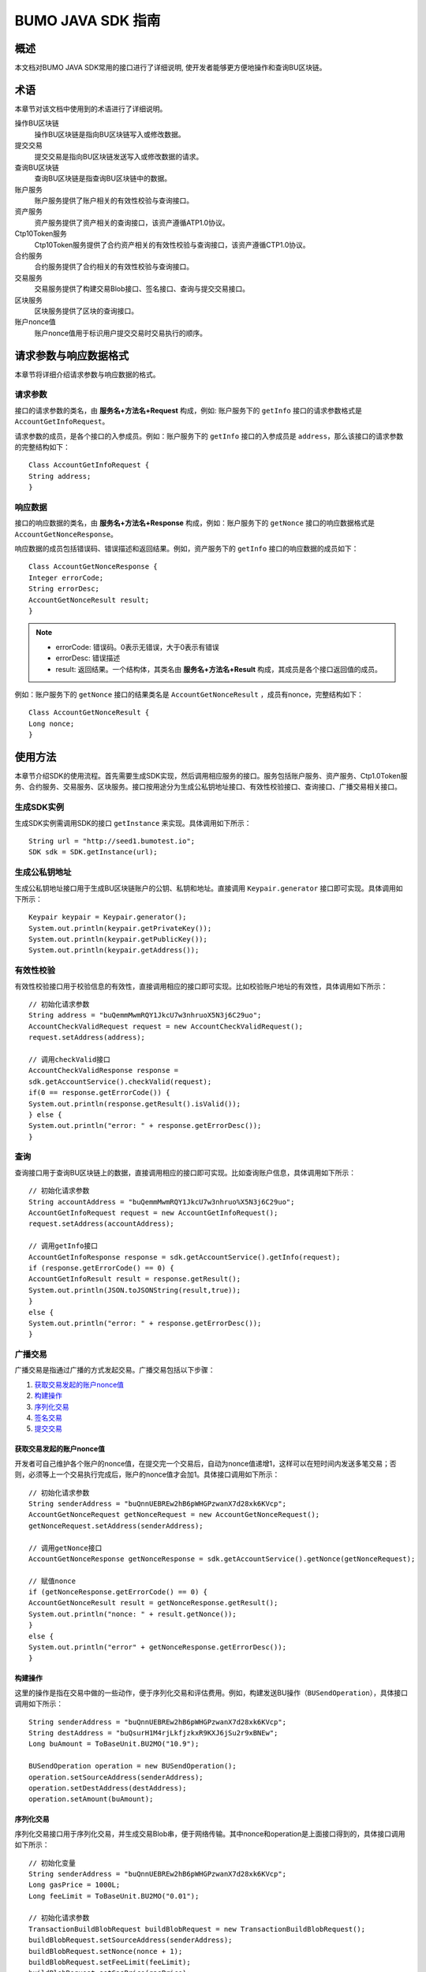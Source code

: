 BUMO JAVA SDK 指南
==================

概述
----

本文档对BUMO JAVA SDK常用的接口进行了详细说明,
使开发者能够更方便地操作和查询BU区块链。

术语
----

本章节对该文档中使用到的术语进行了详细说明。

操作BU区块链
 操作BU区块链是指向BU区块链写入或修改数据。

提交交易
 提交交易是指向BU区块链发送写入或修改数据的请求。

查询BU区块链
 查询BU区块链是指查询BU区块链中的数据。

账户服务
 账户服务提供了账户相关的有效性校验与查询接口。

资产服务
 资产服务提供了资产相关的查询接口，该资产遵循ATP1.0协议。

Ctp10Token服务
  Ctp10Token服务提供了合约资产相关的有效性校验与查询接口，该资产遵循CTP1.0协议。

合约服务 
 合约服务提供了合约相关的有效性校验与查询接口。

交易服务
 交易服务提供了构建交易Blob接口、签名接口、查询与提交交易接口。

区块服务
 区块服务提供了区块的查询接口。

账户nonce值 
 账户nonce值用于标识用户提交交易时交易执行的顺序。

请求参数与响应数据格式
----------------------

本章节将详细介绍请求参数与响应数据的格式。

请求参数
~~~~~~~~

接口的请求参数的类名，由 **服务名+方法名+Request** 构成，例如:
账户服务下的 ``getInfo`` 接口的请求参数格式是 ``AccountGetInfoRequest``。

请求参数的成员，是各个接口的入参成员。例如：账户服务下的 ``getInfo`` 接口的入参成员是 ``address``，那么该接口的请求参数的完整结构如下：

::

   Class AccountGetInfoRequest {
   String address;
   }

响应数据
~~~~~~~~

接口的响应数据的类名，由 **服务名+方法名+Response**
构成，例如：账户服务下的 ``getNonce`` 接口的响应数据格式是 ``AccountGetNonceResponse``。

响应数据的成员包括错误码、错误描述和返回结果。例如，资产服务下的 ``getInfo`` 接口的响应数据的成员如下：

::

   Class AccountGetNonceResponse {
   Integer errorCode;
   String errorDesc;
   AccountGetNonceResult result;
   }

.. note:: - errorCode: 错误码。0表示无错误，大于0表示有错误 
       - errorDesc: 错误描述 
       - result: 返回结果。一个结构体，其类名由 **服务名+方法名+Result** 构成，其成员是各个接口返回值的成员。

例如：账户服务下的 ``getNonce`` 接口的结果类名是 ``AccountGetNonceResult`` ，成员有nonce，完整结构如下：

::

   Class AccountGetNonceResult {
   Long nonce;
   }

使用方法
--------

本章节介绍SDK的使用流程。首先需要生成SDK实现，然后调用相应服务的接口。服务包括账户服务、资产服务、Ctp1.0Token服务、合约服务、交易服务、区块服务。接口按用途分为生成公私钥地址接口、有效性校验接口、查询接口、广播交易相关接口。

生成SDK实例
~~~~~~~~~~~

生成SDK实例需调用SDK的接口 ``getInstance`` 来实现。具体调用如下所示：

::

   String url = "http://seed1.bumotest.io";
   SDK sdk = SDK.getInstance(url);

生成公私钥地址
~~~~~~~~~~~~~~

生成公私钥地址接口用于生成BU区块链账户的公钥、私钥和地址。直接调用 ``Keypair.generator`` 接口即可实现。具体调用如下所示：

::

   Keypair keypair = Keypair.generator();
   System.out.println(keypair.getPrivateKey());
   System.out.println(keypair.getPublicKey());
   System.out.println(keypair.getAddress());

有效性校验
~~~~~~~~~~

有效性校验接口用于校验信息的有效性，直接调用相应的接口即可实现。比如校验账户地址的有效性，具体调用如下所示：

::

   // 初始化请求参数
   String address = "buQemmMwmRQY1JkcU7w3nhruoX5N3j6C29uo";
   AccountCheckValidRequest request = new AccountCheckValidRequest();
   request.setAddress(address);

   // 调用checkValid接口
   AccountCheckValidResponse response =
   sdk.getAccountService().checkValid(request);
   if(0 == response.getErrorCode()) {
   System.out.println(response.getResult().isValid());
   } else {
   System.out.println("error: " + response.getErrorDesc());
   }

查询
~~~~

查询接口用于查询BU区块链上的数据，直接调用相应的接口即可实现。比如查询账户信息，具体调用如下所示：

::

   // 初始化请求参数
   String accountAddress = "buQemmMwmRQY1JkcU7w3nhruo%X5N3j6C29uo";
   AccountGetInfoRequest request = new AccountGetInfoRequest();
   request.setAddress(accountAddress);

   // 调用getInfo接口
   AccountGetInfoResponse response = sdk.getAccountService().getInfo(request);
   if (response.getErrorCode() == 0) {
   AccountGetInfoResult result = response.getResult();
   System.out.println(JSON.toJSONString(result,true));
   }
   else {
   System.out.println("error: " + response.getErrorDesc());
   }

广播交易
~~~~~~~~

广播交易是指通过广播的方式发起交易。广播交易包括以下步骤：

1. `获取交易发起的账户nonce值`_
2. `构建操作`_
3. `序列化交易`_
4. `签名交易`_
5. `提交交易`_

获取交易发起的账户nonce值
^^^^^^^^^^^^^^^^^^^^^^^^^

开发者可自己维护各个账户的nonce值，在提交完一个交易后，自动为nonce值递增1，这样可以在短时间内发送多笔交易；否则，必须等上一个交易执行完成后，账户的nonce值才会加1。具体接口调用如下所示：

::

   // 初始化请求参数
   String senderAddress = "buQnnUEBREw2hB6pWHGPzwanX7d28xk6KVcp";
   AccountGetNonceRequest getNonceRequest = new AccountGetNonceRequest();
   getNonceRequest.setAddress(senderAddress);

   // 调用getNonce接口
   AccountGetNonceResponse getNonceResponse = sdk.getAccountService().getNonce(getNonceRequest);

   // 赋值nonce
   if (getNonceResponse.getErrorCode() == 0) {
   AccountGetNonceResult result = getNonceResponse.getResult();
   System.out.println("nonce: " + result.getNonce());
   }
   else {
   System.out.println("error" + getNonceResponse.getErrorDesc());
   }

构建操作
^^^^^^^^

这里的操作是指在交易中做的一些动作，便于序列化交易和评估费用。例如，构建发送BU操作（``BUSendOperation``），具体接口调用如下所示：

::

   String senderAddress = "buQnnUEBREw2hB6pWHGPzwanX7d28xk6KVcp";
   String destAddress = "buQsurH1M4rjLkfjzkxR9KXJ6jSu2r9xBNEw";
   Long buAmount = ToBaseUnit.BU2MO("10.9");

   BUSendOperation operation = new BUSendOperation();
   operation.setSourceAddress(senderAddress);
   operation.setDestAddress(destAddress);
   operation.setAmount(buAmount);

序列化交易
^^^^^^^^^^

序列化交易接口用于序列化交易，并生成交易Blob串，便于网络传输。其中nonce和operation是上面接口得到的，具体接口调用如下所示：

::

   // 初始化变量
   String senderAddress = "buQnnUEBREw2hB6pWHGPzwanX7d28xk6KVcp";
   Long gasPrice = 1000L;
   Long feeLimit = ToBaseUnit.BU2MO("0.01");

   // 初始化请求参数
   TransactionBuildBlobRequest buildBlobRequest = new TransactionBuildBlobRequest();
   buildBlobRequest.setSourceAddress(senderAddress);
   buildBlobRequest.setNonce(nonce + 1);
   buildBlobRequest.setFeeLimit(feeLimit);
   buildBlobRequest.setGasPrice(gasPrice);
   buildBlobRequest.addOperation(operation);

   // 调用buildBlob接口
   TransactionBuildBlobResponse buildBlobResponse = sdk.getTransactionService().buildBlob(buildBlobRequest);
   if (buildBlobResponse.getErrorCode() == 0) {
   TransactionBuildBlobResult result = buildBlobResponse.getResult();
   System.out.println("txHash: " + result.getHash() + ", blob: " + result.getTransactionBlob());
   } else {
   System.out.println("error: " + buildBlobResponse.getErrorDesc());
   }

签名交易
''''''''

签名交易接口用于交易发起者使用其账户私钥对交易进行签名。其中 ``transactionBlob`` 是上面接口得到的，具体接口调用如下所示：

::

   // 初始化请求参数
   String senderPrivateKey = "privbyQCRp7DLqKtRFCqKQJr81TurTqG6UKXMMtGAmPG3abcM9XHjWvq";
   String []signerPrivateKeyArr = {senderPrivateKey};
   TransactionSignRequest signRequest = new TransactionSignRequest();
   signRequest.setBlob(transactionBlob);
   for (int i = 0; i < signerPrivateKeyArr.length; i++) {
   signRequest.addPrivateKey(signerPrivateKeyArr[i]);
   }

   // 调用sign接口
   TransactionSignResponse signResponse = sdk.getTransactionService().sign(signRequest);
   if (signResponse.getErrorCode() == 0) {
   TransactionSignResult result = signResponse.getResult();
   System.out.println(JSON.toJSONString(result, true));
   } else {
   System.out.println("error: " + signResponse.getErrorDesc());
   }

提交交易
^^^^^^^^

提交交易接口用于向BU区块链发送交易请求，触发交易的执行。其中 ``transactionBlob`` 和 ``signResult`` 是上面接口得到的，具体接口调用如下所示：

::

   // 初始化请求参数
   TransactionSubmitRequest submitRequest = new TransactionSubmitRequest();
   submitRequest.setTransactionBlob(transactionBlob);
   submitRequest.setSignatures(signResult.getSignatures());

   // 调用submit接口
   TransactionSubmitResponse response = sdk.getTransactionService().submit(submitRequest);
   if (0 == response.getErrorCode()) {
   System.out.println("交易广播成功，hash=" + response.getResult().getHash());
   } else {
   System.out.println("error: " + response.getErrorDesc());
   }

账户服务
--------

账户服务提供账户相关的接口，包括6个接口：``checkValid``、``getInfo``、``getNonce``、``getBalance``、``getAssets``、``getMetadata``。

checkValid
~~~~~~~~~~

``checkValid`` 接口用于检查区块链账户地址的有效性。

调用方法如下所示：

::
 
  AccounCheckValidResponse checkValid(AccountCheckValidRequest);

请求参数如下表所示：

+---------+--------+------------------------------+
| 参数    | 类型   | 描述                         |
+=========+========+==============================+
| address | String | 必填，待检查的区块链账户地址 |
+---------+--------+------------------------------+

响应数据如下表所示：

+---------+--------+----------+
| 参数    | 类型   | 描述     |
+=========+========+==========+
| isValid | String | 是否有效 |
+---------+--------+----------+

错误码如下表所示：

+--------------------+--------+----------------------------------+
| 错误信息           | 错误码 | 描述                             |
+====================+========+==================================+
| REQUEST_NULL_ERROR | 12001  | Request parameter cannot be null |
+--------------------+--------+----------------------------------+
| SYSTEM_ERROR       | 20000  | System error                     |
+--------------------+--------+----------------------------------+

具体示例如下所示：

::

   // 初始化请求参数
   String address = "buQemmMwmRQY1JkcU7w3nhruoX5N3j6C29uo";
   AccountCheckValidRequest request = new AccountCheckValidRequest();
   request.setAddress(address);

   // 调用checkValid
   AccountCheckValidResponse response = sdk.getAccountService().checkValid(request);
   if(0 == response.getErrorCode()) {
   System.out.println(response.getResult().isValid());
   } else {
   System.out.println("error: " + response.getErrorDesc());
   }

getInfo
~~~~~~~

``getInfo`` 接口用于获取指定账户的信息。

调用方法如下所示:

::

  AccountGetInfoResponse GetInfo(AccountGetInfoRequest);

请求参数如下表所示:

+---------+--------+------------------------------+
| 参数    | 类型   | 描述                         |
+=========+========+==============================+
| address | String | 必填，待查询的区块链账户地址 |
+---------+--------+------------------------------+

响应数据如下表所示:

+---------------+----------------------+---------------------------+
|       参数    |        类型          |          描述             |
+===============+======================+===========================+
|  address      |        String        |       账户地址            |
+---------------+----------------------+---------------------------+
|  balance      |        Long          | 账户余额，单位MO,         |
|               |                      | 1BU = 10^8 MO，必须大于0  |
+---------------+----------------------+---------------------------+
|  nonce        |        Long          | 账户交易序列号，必须大于0 |
+---------------+----------------------+---------------------------+ 
|  priv         |        `Priv`_       | 账户权限                  |
+---------------+----------------------+---------------------------+ 


错误码如下表所示：

+-----------------------+--------+----------------------------------+
| 错误信息              | 错误码 | 描述                             |
+=======================+========+==================================+
| INVALID_ADDRESS_ERROR | 11006  | Invalid address                  |
+-----------------------+--------+----------------------------------+
| REQUEST_NULL_ERROR    | 12001  | Request parameter cannot be null |
+-----------------------+--------+----------------------------------+
| CONNECTNETWORK_ERROR  | 11007  | Failed to connect network        |
+-----------------------+--------+----------------------------------+
| SYSTEM_ERROR          | 20000  | System error                     |
+-----------------------+--------+----------------------------------+

具体示例如下所示：

::

   // 初始化请求参数
   String accountAddress = "buQemmMwmRQY1JkcU7w3nhruoX5N3j6C29uo";
   AccountGetInfoRequest request = new AccountGetInfoRequest();
   request.setAddress(accountAddress);

   // 调用getInfo接口
   AccountGetInfoResponse response = sdk.getAccountService().getInfo(request);
   if (response.getErrorCode() == 0) {
   AccountGetInfoResult result = response.getResult();
   System.out.println("账户信息: \n" + JSON.toJSONString(result, true));
   } else {
   System.out.println("error: " + response.getErrorDesc());
   }

Priv
^^^^

Priv的具体信息如下表所示：

+---------------+---------------------+-------------------------------------+
|成员           | 类型                |  描述                               |
+===============+=====================+=====================================+
|masterWeight   | Long                | 账户自身权重，大小限制              |
|               |                     | [0,(Integer.MAX_VALUE \*2L + 1)]    |
+---------------+---------------------+-------------------------------------+
|signers        | `Signer`_ []        | 签名者权重列表                      | 
+---------------+---------------------+-------------------------------------+   
|threshold      | `Threshold`_        | 门限                                | 
+---------------+---------------------+-------------------------------------+  


Signer
^^^^^^

Signer的具体信息如下表所示：

+---------+--------+--------------------------------------------------------+
| 成员    | 类型   | 描述                                                   |
+=========+========+========================================================+
| address | String | 签名者区块链账户地址                                   |
+---------+--------+--------------------------------------------------------+
| weight  | Long   | 签名者权重，大小限制[0, (Integer.MAX_VALUE \* 2L + 1)] |
+---------+--------+--------------------------------------------------------+

Threshold
^^^^^^^^^

Threshold的具体信息如下表所示：

+---------------+---------------------+-------------------------------------+
|成员           | 类型                |  描述                               |
+===============+=====================+=====================================+
|txThreshold    | Long                | 交易默认门限，大小限制              |
|               |                     | [0,Long.MAX_VALUE]                  |
+---------------+---------------------+-------------------------------------+
|typeThreshold  | `TypeThreshold`_ [] | 不同类型交易的门限                  | 
+---------------+---------------------+-------------------------------------+ 


TypeThreshold
^^^^^^^^^^^^^

TypeThreshold的具体信息如下表所示：

+-----------+------+-------------------------------------+
| 成员      | 类型 | 描述                                |
+===========+======+=====================================+
| type      | Long | 操作类型，必须大于0                 |
+-----------+------+-------------------------------------+
| threshold | Long | 门限值，大小限制[0, Long.MAX_VALUE] |
+-----------+------+-------------------------------------+

getNonce
~~~~~~~~

getNonce接口用于获取指定账户的nonce值。

调用方法如下所示:

::

  AccountGetNonceResponse getNonce(AccountGetNonceRequest);

请求参数如下表所示:

+---------+--------+------------------------------+
| 参数    | 类型   | 描述                         |
+=========+========+==============================+
| address | String | 必填，待查询的区块链账户地址 |
+---------+--------+------------------------------+

..

响应数据如下表所示:

+-------+------+----------------+
| 参数  | 类型 | 描述           |
+=======+======+================+
| nonce | Long | 账户交易序列号 |
+-------+------+----------------+

..

错误码如下表所示：

+-----------------------+--------+----------------------------------+
| 错误信息              | 错误码 | 描述                             |
+=======================+========+==================================+
| INVALID_ADDRESS_ERROR | 11006  | Invalid address                  |
+-----------------------+--------+----------------------------------+
| REQUEST_NULL_ERROR    | 12001  | Request parameter cannot be null |
+-----------------------+--------+----------------------------------+
| CONNECTNETWORK_ERROR  | 11007  | Failed to connect to the network |
+-----------------------+--------+----------------------------------+
| SYSTEM_ERROR          | 20000  | System error                     |
+-----------------------+--------+----------------------------------+

..

具体示例如下所示：

::

   // 初始化请求参数
   String accountAddress = "buQswSaKDACkrFsnP1wcVsLAUzXQsemauEjf";
   AccountGetNonceRequest request = new AccountGetNonceRequest();
   request.setAddress(accountAddress);

   // 调用getNonce接口
   AccountGetNonceResponse response = sdk.getAccountService().getNonce(request);
   if(0 == response.getErrorCode()){
   System.out.println("账户nonce:" + response.getResult().getNonce());
   } else {
   System.out.println("error: " + response.getErrorDesc());
   }

getBalance
~~~~~~~~~~

``getBalance`` 接口用于获取指定账户的BU余额。

调用方法如下所示：

:: 
  
  AccountGetBalanceResponse getBalance(AccountGetBalanceRequest);

请求参数如下表所示：

+---------+--------+------------------------------+
| 参数    | 类型   | 描述                         |
+=========+========+==============================+
| address | String | 必填，待查询的区块链账户地址 |
+---------+--------+------------------------------+

..

响应数据如下表所示：

+---------+------+----------------------------------+
| 参数    | 类型 | 描述                             |
+=========+======+==================================+
| balance | Long | BU的余额, 单位MO，1 BU = 10^8 MO |
+---------+------+----------------------------------+

..

错误码如下表所示：

+-----------------------+--------+----------------------------------+
| 错误信息              | 错误码 | 描述                             |
+=======================+========+==================================+
| INVALID_ADDRESS_ERROR | 11006  | Invalid address                  |
+-----------------------+--------+----------------------------------+
| REQUEST_NULL_ERROR    | 12001  | Request parameter cannot be null |
+-----------------------+--------+----------------------------------+
| CONNECTNETWORK_ERROR  | 11007  | Failed to connect to the network |
+-----------------------+--------+----------------------------------+
| SYSTEM_ERROR          | 20000  | System error                     |
+-----------------------+--------+----------------------------------+

..

具体示例如下所示：

::

   // 初始化请求参数
   String accountAddress = "buQswSaKDACkrFsnP1wcVsLAUzXQsemauEjf";
   AccountGetBalanceRequest request = new AccountGetBalanceRequest();
   request.setAddress(accountAddress);

   // 调用getBalance接口
   AccountGetBalanceResponse response = sdk.getAccountService().getBalance(request);
   if(0 == response.getErrorCode()){
   AccountGetBalanceResult result = response.getResult();
   System.out.println("BU余额：" + ToBaseUnit.MO2BU(result.getBalance().toString()) + " BU");
   } else {
   System.out.println("error: " + response.getErrorDesc());
   }

getAssets
~~~~~~~~~

``getAssets`` 接口用于获取指定账户的所有资产信息。

调用方法如下所示：

::
  
  AccountGetAssets getAssets(AccountGetAssetsRequest);

请求参数如下表所示：

+---------+--------+------------------------+
| 参数    | 类型   | 描述                   |
+=========+========+========================+
| address | String | 必填，待查询的账户地址 |
+---------+--------+------------------------+

响应数据如下表所示：

+-------+------------------------------------------------------------+----------+
| 参数  | 类型                                                       | 描述     |
+=======+============================================================+==========+
| asset | `AssetInfo`_ []                                            | 账户资产 |
+-------+------------------------------------------------------------+----------+

错误码如下表所示：

+-----------------------+--------+-------------------------------------+
| 错误信息              | 错误码 | 描述                                |
+=======================+========+=====================================+
| INVALID_ADDRESS_ERROR | 11006  | Invalid address                     |
+-----------------------+--------+-------------------------------------+
| REQUEST_NULL_ERROR    | 12001  | Request parameter cannot be null    |
+-----------------------+--------+-------------------------------------+
| CONNECTNETWORK_ERROR  | 11007  | Failed to connect to the network    |
+-----------------------+--------+-------------------------------------+
| NO_ASSET_ERROR        | 11009  | The account does not have the asset |
+-----------------------+--------+-------------------------------------+
| SYSTEM_ERROR          | 20000  | System error                        |
+-----------------------+--------+-------------------------------------+

具体示例如下所示:

::

   // 初始化请求参数
   AccountGetAssetsRequest request = new AccountGetAssetsRequest();
   request.setAddress("buQsurH1M4rjLkfjzkxR9KXJ6jSu2r9xBNEw");

   // 调用getAssets接口
   AccountGetAssetsResponse response = sdk.getAccountService().getAssets(request);
   if (response.getErrorCode() == 0) {
   AccountGetAssetsResult result = response.getResult();
   System.out.println(JSON.toJSONString(result, true));
   } else {
   System.out.println("error: " + response.getErrorDesc());
   }

AssetInfo
^^^^^^^^^

AssetInfo的具体信息如下表所示：

+-------------+--------------------------------------------+--------------+
| 成员        | 类型                                       | 描述         |
+=============+============================================+==============+
| key         | `Key`_                                     | 资产惟一标识 |
+-------------+--------------------------------------------+--------------+
| assetAmount | Long                                       | 资产数量     |
+-------------+--------------------------------------------+--------------+  

Key
^^^

Key的具体信息如下表所示：

+--------+--------+------------------+
| 成员   | 类型   | 描述             |
+========+========+==================+
| code   | String | 资产编码         |
+--------+--------+------------------+
| issuer | String | 资产发行账户地址 |
+--------+--------+------------------+

getMetadata
~~~~~~~~~~~

``getMetadata`` 接口用于获取指定账户的metadata信息。

调用方法如下所示：

::
 
  AccountGetMetadataResponse getMetadata(AccountGetMetadataRequest);

请求参数如下表所示：

+---------+--------+-----------------------------------------+
| 参数    | 类型   | 描述                                    |
+=========+========+=========================================+
| address | String | 必填，待查询的账户地址                  |
+---------+--------+-----------------------------------------+
| key     | String | 选填，metadata关键字，长度限制[1, 1024] |
+---------+--------+-----------------------------------------+

响应数据如下表所示：

+-----------------------+-----------------------------------+-----------------------+
| 参数                  | 类型                              | 描述                  |
+=======================+===================================+=======================+
| metadata              | `MetadataInfo <#metadatainfo>`__  |     账户metadata      |
+-----------------------+-----------------------------------+-----------------------+  

错误码如下表所示:

+-----------------------+--------+----------------------------------------------+
| 错误信息              | 错误码 | 描述                                         |
+=======================+========+==============================================+
| INVALID_ADDRESS_ERROR | 11006  | Invalid address                              |
+-----------------------+--------+----------------------------------------------+
| REQUEST_NULL_ERROR    | 12001  | Request parameter cannot be null             |
+-----------------------+--------+----------------------------------------------+
| CONNECTNETWORK_ERROR  | 11007  | Failed to connect to the network             |
+-----------------------+--------+----------------------------------------------+
| NO_METADATA_ERROR     | 11010  | The account does not have the metadata       |
+-----------------------+--------+----------------------------------------------+
| INVALID_DATAKEY_ERROR | 11011  | The length of key must be between 1 and 1024 |
+-----------------------+--------+----------------------------------------------+
| SYSTEM_ERROR          | 20000  | System error                                 |
+-----------------------+--------+----------------------------------------------+

具体示例如下所示:

::

   // 初始化请求参数
   String accountAddress = "buQsurH1M4rjLkfjzkxR9KXJ6jSu2r9xBNEw";
   AccountGetMetadataRequest request = new AccountGetMetadataRequest();
   request.setAddress(accountAddress);
   request.setKey("20180704");

   // 调用getMetadata接口
   AccountGetMetadataResponse response = sdk.getAccountService().getMetadata(request);
   if (response.getErrorCode() == 0) {
   AccountGetMetadataResult result = response.getResult();
   System.out.println(JSON.toJSONString(result, true));
   } else {
   System.out.println("error: " + response.getErrorDesc());
   }

MetadataInfo
^^^^^^^^^^^^

MetadataInfo的具体信息如下表所示：

+---------+--------+------------------+
| 成员    | 类型   | 描述             |
+=========+========+==================+
| key     | String | metadata的关键词 |
+---------+--------+------------------+
| value   | String | metadata的内容   |
+---------+--------+------------------+
| version | Long   | metadata的版本   |
+---------+--------+------------------+

资产服务
--------

资产服务遵循ATP1.0协议，账户服务提供资产相关的接口，目前有1个接口：``getInfo``。

.. _getinfo-1:

getInfo
~~~~~~~

``getInfo`` 接口用于获取指定账户的指定资产信息。

调用方法如下所示：

::
  
  AssetGetInfoResponse getInfo(AssetGetInfoRequest);

请求参数如下表所示：

+---------+--------+---------------------------------+
| 参数    | 类型   | 描述                            |
+=========+========+=================================+
| address | String | 必填，待查询的账户地址          |
+---------+--------+---------------------------------+
| code    | String | 必填，资产编码，长度限制[1, 64] |
+---------+--------+---------------------------------+
| issuer  | String | 必填，资产发行账户地址          |
+---------+--------+---------------------------------+

..

响应数据如下表所示：

+-------+------------------------------------------------------------+----------+
| 参数  | 类型                                                       | 描述     |
+=======+============================================================+==========+
| asset | `AssetInfo`_ []                                            | 账户资产 |
+-------+------------------------------------------------------------+----------+  

错误码如下表所示：

+-------------------------+-------------------------+------------------+
| 错误信息                | 错误码                  | 描述             |
+=========================+=========================+==================+
| INVALID_ADDRESS_ERROR   | 11006                   | Invalid address  |
+-------------------------+-------------------------+------------------+
| REQUEST_NULL_ERROR      | 12001                   | Request          |
|                         |                         | parameter cannot |
|                         |                         | be null          |
+-------------------------+-------------------------+------------------+
| CONNECTNETWORK_ERROR    | 11007                   | Failed to        |
|                         |                         | connect to the   |
|                         |                         | network          |
+-------------------------+-------------------------+------------------+
| INVALID_ASSET_CODE_ERRO | 11023                   | The length of    |
| R                       |                         | asset code must  |
|                         |                         | be between 1 and |
|                         |                         | 64               |
+-------------------------+-------------------------+------------------+
| INVALID_ISSUER_ADDRESS  | 11027                   | Invalid issuer   |
| _ERROR                  |                         | address          |
+-------------------------+-------------------------+------------------+
| SYSTEM_ERROR            | 20000                   | System error     |
+-------------------------+-------------------------+------------------+

具体示例如下所示：

::

   // 初始化请求参数
   AssetGetInfoRequest request = new AssetGetInfoRequest();
   request.setAddress("buQsurH1M4rjLkfjzkxR9KXJ6jSu2r9xBNEw");
   request.setIssuer("buQBjJD1BSJ7nzAbzdTenAhpFjmxRVEEtmxH");
   request.setCode("HNC");

   // 调用getInfo消息
   AssetGetInfoResponse response = sdk.getAssetService().getInfo(request);
   if (response.getErrorCode() == 0) {
   AssetGetInfoResult result = response.getResult();
   System.out.println(JSON.toJSONString(result, true));
   } else {
   System.out.println("error: " + response.getErrorDesc());
   }

Ctp10Token服务
~~~~~~~~~~~~~~

Ctp10Token服务遵循CTP1.0协议，主要提供合约Token相关的接口，目前有8个接口：``checkValid``、``allowance``、``getInfo``、``getName``、
``getSymbol``、``getDecimals``、``getTotalSupply``、``getBalance``。

.. _checkvalid-1:

checkValid
~~~~~~~~~~

``checkValid`` 接口用于验证合约Token的有效性。

调用方法如下所示：

::
 
  Ctp10TokenCheckValidResponse checkValid(Ctp10TokenCheckValidRequest);

请求参数如下表所示：

+-----------------+--------+-----------------------------+
| 参数            | 类型   | 描述                        |
+=================+========+=============================+
| contractAddress | String | 必填，待验证的Token合约地址 |
+-----------------+--------+-----------------------------+

响应数据如下表所示：

+---------+--------+----------+
| 参数    | 类型   | 描述     |
+=========+========+==========+
| isValid | String | 是否有效 |
+---------+--------+----------+

错误码如下表所示：

+-------------------------------+--------+----------------------------------+
| 错误信息                      | 错误码 | 描述                             |
+===============================+========+==================================+
| INVALID_CONTRACTADDRESS_ERROR | 11037  | Invalid contract address         |
+-------------------------------+--------+----------------------------------+
| REQUEST_NULL_ERROR            | 12001  | Request parameter cannot be null |
+-------------------------------+--------+----------------------------------+
| SYSTEM_ERROR                  | 20000  | System error                     |
+-------------------------------+--------+----------------------------------+

..

   具体示例如下所示：

::

   // 初始化请求参数
   Ctp10TokenCheckValidRequest request = new Ctp10TokenCheckValidRequest();
   request.setContractAddress("buQfnVYgXuMo3rvCEpKA6SfRrDpaz8D8A9Ea");

   // 调用checkValid接口
   Ctp10TokenCheckValidResponse response = sdk.getTokenService().checkValid(request);
   if (response.getErrorCode() == 0) {
   Ctp10TokenCheckValidResult result = response.getResult();
   System.out.println(result.getValid());
   } else {
   System.out.println("error: " + response.getErrorDesc());
   }

allowance
~~~~~~~~~

``allowance`` 接口用于获取spender允许从owner提取的金额。

调用方法如下所示：

::

  Ctp10TokenAllowanceResponse allowance(Ctp10TokenAllowanceRequest);

请求参数如下表所示：

+-----------------+--------+---------------------------------+
| 参数            | 类型   | 描述                            |
+=================+========+=================================+
| contractAddress | String | 必填，合约账户地址              |
+-----------------+--------+---------------------------------+
| tokenOwner      | String | 必填，合约Token的持有者账户地址 |
+-----------------+--------+---------------------------------+
| spender         | String | 必填，被授权账户地址            |
+-----------------+--------+---------------------------------+

响应数据如下表所示：

+-----------+--------+----------------+
| 参数      | 类型   | 描述           |
+===========+========+================+
| allowance | String | 允许提取的金额 |
+-----------+--------+----------------+

错误码如下表所示：

+-------------------------------+--------+----------------------------------+
| 错误信息                      | 错误码 | 描述                             |
+===============================+========+==================================+
| INVALID_CONTRACTADDRESS_ERROR | 11037  | Invalid contract address         |
+-------------------------------+--------+----------------------------------+
| NO_SUCH_TOKEN_ERROR           | 11030  | No such token                    |
+-------------------------------+--------+----------------------------------+
| INVALID_TOKENOWNER_ERRPR      | 11035  | Invalid token owner              |
+-------------------------------+--------+----------------------------------+
| INVALID_SPENDER_ERROR         | 11043  | Invalid spender                  |
+-------------------------------+--------+----------------------------------+
| GET_ALLOWNANCE_ERROR          | 11036  | Failed to get allowance          |
+-------------------------------+--------+----------------------------------+
| REQUEST_NULL_ERROR            | 12001  | Request parameter cannot be null |
+-------------------------------+--------+----------------------------------+
| SYSTEM_ERROR                  | 20000  | System error                     |
+-------------------------------+--------+----------------------------------+

具体示例如下所示：

::

   // 初始化请求参数
   Ctp10TokenAllowanceRequest request = new Ctp10TokenAllowanceRequest();
   request.setContractAddress("buQhdBSkJqERBSsYiUShUZFMZQhXvkdNgnYq");
   request.setTokenOwner("buQnnUEBREw2hB6pWHGPzwanX7d28xk6KVcp");
   request.setSpender("buQnnUEBREw2hB6pWHGPzwanX7d28xk6KVcp");

   // 调用allowance接口
   Ctp10TokenAllowanceResponse response = sdk.getTokenService().allowance(request);
   if (response.getErrorCode() == 0) {
   Ctp10TokenAllowanceResult result = response.getResult();
   System.out.println(JSON.toJSONString(result, true));
   } else {
   System.out.println("error: " + response.getErrorDesc());
   }

getInfo-Ctp10Token
~~~~~~~~~~~~~~~~~~

``getInfo-Ctp10Token`` 接口用于获取合约Token的信息。

调用方法如下所示：

::
 
  Ctp10TokenGetInfoResponse getInfo(Ctp10TokenGetInfoRequest);

请求参数如下表所示：

+-----------------+--------+-----------------------+
| 参数            | 类型   | 描述                  |
+=================+========+=======================+
| contractAddress | String | 待查询的合约Token地址 |
+-----------------+--------+-----------------------+

响应数据如下表所示：

+---------------+---------+-------------------+
| 参数          | 类型    | 描述              |
+===============+=========+===================+
| ctp           | String  | 合约Token版本号   |
+---------------+---------+-------------------+
| symbol        | String  | 合约Token符号     |
+---------------+---------+-------------------+
| decimals      | Integer | 合约数量的精度    |
+---------------+---------+-------------------+
| totalSupply   | String  | 合约的总供应量    |
+---------------+---------+-------------------+
| name          | String  | 合约Token的名称   |
+---------------+---------+-------------------+
| contractOwner | String  | 合约Token的拥有者 |
+---------------+---------+-------------------+

具体错误码如下表所示：

+-------------------------------+--------+----------------------------------+
| 错误信息                      | 错误码 | 描述                             |
+===============================+========+==================================+
| INVALID_CONTRACTADDRESS_ERROR | 11037  | Invalid contract address         |
+-------------------------------+--------+----------------------------------+
| NO_SUCH_TOKEN_ERROR           | 11030  | No such token                    |
+-------------------------------+--------+----------------------------------+
| GET_TOKEN_INFO_ERROR          | 11066  | Failed to get token info         |
+-------------------------------+--------+----------------------------------+
| REQUEST_NULL_ERROR            | 12001  | Request parameter cannot be null |
+-------------------------------+--------+----------------------------------+
| SYSTEM_ERROR                  | 20000  | System error                     |
+-------------------------------+--------+----------------------------------+

具体示例如下所示：

::

   // 初始化请求参数
   Ctp10TokenGetInfoRequest request = new Ctp10TokenGetInfoRequest();
   request.setContractAddress("buQhdBSkJqERBSsYiUShUZFMZQhXvkdNgnYq");

   // 调用getInfo接口
   Ctp10TokenGetInfoResponse response = sdk.getTokenService().getInfo(request);
   if (response.getErrorCode() == 0) {
   Ctp10TokenGetInfoResult result = response.getResult();
   System.out.println(JSON.toJSONString(result, true));
   } else {
   System.out.println("error: " + response.getErrorDesc());
   }

getName
~~~~~~~

``getName`` 接口用于获取合约Token的名称。

调用方法如下所示：

::

  Ctp10TokenGetNameResponse getName(Ctp10TokenGetNameRequest);

请求参数如下表所示：

+-----------------+--------+----------------------+
| 参数            | 类型   | 描述                 |
+=================+========+======================+
| contractAddress | String | 待查询的合约账户地址 |
+-----------------+--------+----------------------+

响应数据如下表所示：

+------+--------+-----------------+
| 参数 | 类型   | 描述            |
+======+========+=================+
| name | String | 合约Token的名称 |
+------+--------+-----------------+

错误码如下表所示：

+-------------------------------+--------+----------------------------------+
| 错误信息                      | 错误码 | 描述                             |
+===============================+========+==================================+
| INVALID_CONTRACTADDRESS_ERROR | 11037  | Invalid contract address         |
+-------------------------------+--------+----------------------------------+
| NO_SUCH_TOKEN_ERROR           | 11030  | No such token                    |
+-------------------------------+--------+----------------------------------+
| GET_TOKEN_INFO_ERROR          | 11066  | Failed to get token info         |
+-------------------------------+--------+----------------------------------+
| REQUEST_NULL_ERROR            | 12001  | Request parameter cannot be null |
+-------------------------------+--------+----------------------------------+
| SYSTEM_ERROR                  | 20000  | System error                     |
+-------------------------------+--------+----------------------------------+

具体示例如下所示：

::

   // 初始化请求参数
   Ctp10TokenGetNameRequest request = new Ctp10TokenGetNameRequest();
   request.setContractAddress("buQhdBSkJqERBSsYiUShUZFMZQhXvkdNgnYq");

   // 调用getName接口
   Ctp10TokenGetNameResponse response = sdk.getTokenService().getName(request);
   if (response.getErrorCode() == 0) {
   Ctp10TokenGetNameResult result = response.getResult();
   System.out.println(result.getName());
   } else {
   System.out.println("error: " + response.getErrorDesc());
   }

getSymbol
~~~~~~~~~

``getSymbol`` 接口用于获取合约Token的符号。

调用方法如下所示：

::

 Ctp10TokenGetSymbolResponse getSymbol (Ctp10TokenGetSymbolRequest);

请求参数如下表所示：

+-----------------+--------+----------------------+
| 参数            | 类型   | 描述                 |
+=================+========+======================+
| contractAddress | String | 待查询的合约账户地址 |
+-----------------+--------+----------------------+

响应数据如下表所示：

+--------+--------+-----------------+
| 参数   | 类型   | 描述            |
+========+========+=================+
| symbol | String | 合约Token的符号 |
+--------+--------+-----------------+

错误码如下表所示：

+-------------------------------+--------+----------------------------------+
| 错误信息                      | 错误码 | 描述                             |
+===============================+========+==================================+
| INVALID_CONTRACTADDRESS_ERROR | 11037  | Invalid contract address         |
+-------------------------------+--------+----------------------------------+
| NO_SUCH_TOKEN_ERROR           | 11030  | No such token                    |
+-------------------------------+--------+----------------------------------+
| GET_TOKEN_INFO_ERROR          | 11066  | Failed to get token info         |
+-------------------------------+--------+----------------------------------+
| REQUEST_NULL_ERROR            | 12001  | Request parameter cannot be null |
+-------------------------------+--------+----------------------------------+
| SYSTEM_ERROR                  | 20000  | System error                     |
+-------------------------------+--------+----------------------------------+

具体示例如下所示：

::

   // 初始化请求参数
   Ctp10TokenGetSymbolRequest request = new Ctp10TokenGetSymbolRequest();
   request.setContractAddress("buQhdBSkJqERBSsYiUShUZFMZQhXvkdNgnYq");

   // 调用getSymbol接口
   Ctp10TokenGetSymbolResponse response = sdk.getTokenService().getSymbol(request);
   if (response.getErrorCode() == 0) {
   Ctp10TokenGetSymbolResult result = response.getResult();
   System.out.println(result.getSymbol());
   } else {
   System.out.println("error: " + response.getErrorDesc());
   }

getDecimals
~~~~~~~~~~~

``getDecimals`` 接口用于获取合约Token的精度。

调用方法如下所示：

::

  Ctp10TokenGetDecimalsResponse getDecimals (Ctp10TokenGetDecimalsRequest);

请求参数如下表所示：

+-----------------+--------+----------------------+
| 参数            | 类型   | 描述                 |
+=================+========+======================+
| contractAddress | String | 待查询的合约账户地址 |
+-----------------+--------+----------------------+

响应数据如下表所示：

+----------+---------+---------------+
| 参数     | 类型    | 描述          |
+==========+=========+===============+
| decimals | Integer | 合约token精度 |
+----------+---------+---------------+

错误码如下表所示：

+-------------------------------+--------+----------------------------------+
| 错误信息                      | 错误码 | 描述                             |
+===============================+========+==================================+
| INVALID_CONTRACTADDRESS_ERROR | 11037  | Invalid contract address         |
+-------------------------------+--------+----------------------------------+
| NO_SUCH_TOKEN_ERROR           | 11030  | No such token                    |
+-------------------------------+--------+----------------------------------+
| GET_TOKEN_INFO_ERROR          | 11066  | Failed to get token info         |
+-------------------------------+--------+----------------------------------+
| REQUEST_NULL_ERROR            | 12001  | Request parameter cannot be null |
+-------------------------------+--------+----------------------------------+
| SYSTEM_ERROR                  | 20000  | System error                     |
+-------------------------------+--------+----------------------------------+

具体示例如下所示：

::

   // 初始化请求参数
   Ctp10TokenGetDecimalsRequest request = new Ctp10TokenGetDecimalsRequest();
   request.setContractAddress("buQhdBSkJqERBSsYiUShUZFMZQhXvkdNgnYq");

   // 调用getDecimals接口
   Ctp10TokenGetDecimalsResponse response = sdk.getTokenService().getDecimals(request);
   if (response.getErrorCode() == 0) {
   Ctp10TokenGetDecimalsResult result = response.getResult();
   System.out.println(result.getDecimals());
   } else {
   System.out.println("error: " + response.getErrorDesc());
   }

getTotalSupply
~~~~~~~~~~~~~~

``getTotalSupply`` 接口用于获取合约Token的总供应量。

调用方法如下所示：

::

 Ctp10TokenGetTotalSupplyResponse getTotalSupply(Ctp10TokenGetTotalSupplyRequest);

请求参数如下表所示：

+-----------------+--------+----------------------+
| 参数            | 类型   | 描述                 |
+=================+========+======================+
| contractAddress | String | 待查询的合约账户地址 |
+-----------------+--------+----------------------+

响应数据如下表所示：

+-------------+--------+---------------------+
| 参数        | 类型   | 描述                |
+=============+========+=====================+
| totalSupply | String | 合约Token的总供应量 |
+-------------+--------+---------------------+

错误码如下表所示：

+-------------------------------+--------+----------------------------------+
| 错误信息                      | 错误码 | 描述                             |
+===============================+========+==================================+
| INVALID_CONTRACTADDRESS_ERROR | 11037  | Invalid contract address         |
+-------------------------------+--------+----------------------------------+
| NO_SUCH_TOKEN_ERROR           | 11030  | No such token                    |
+-------------------------------+--------+----------------------------------+
| GET_TOKEN_INFO_ERROR          | 11066  | Failed to get token info         |
+-------------------------------+--------+----------------------------------+
| REQUEST_NULL_ERROR            | 12001  | Request parameter cannot be null |
+-------------------------------+--------+----------------------------------+
| SYSTEM_ERROR                  | 20000  | System error                     |
+-------------------------------+--------+----------------------------------+

具体示例如下所示：

::

   // 初始化请求参数
   Ctp10TokenGetTotalSupplyRequest request = new Ctp10TokenGetTotalSupplyRequest();
   request.setContractAddress("buQhdBSkJqERBSsYiUShUZFMZQhXvkdNgnYq");

   // 调用getTotalSupply接口
   Ctp10TokenGetTotalSupplyResponse response = sdk.getTokenService().getTotalSupply(request);
   if (response.getErrorCode() == 0) {
   Ctp10TokenGetTotalSupplyResult result = response.getResult();
   System.out.println(result.getTotalSupply());
   } else {
   System.out.println("error: " + response.getErrorDesc());
   }

getBalance-Ctp10Token
~~~~~~~~~~~~~~~~~~~~~

``getBalance-Ctp10Token`` 接口获取合约Token拥有者的账户余额。

调用方法如下所示：

::

  Ctp10TokenGetBalanceResponse getBalance(Ctp10TokenGetBalanceRequest);

请求参数如下表所示：

+-----------------+--------+---------------------------------+
| 参数            | 类型   | 描述                            |
+=================+========+=================================+
| contractAddress | String | 待查询的合约账户地址            |
+-----------------+--------+---------------------------------+
| tokenOwner      | String | 必填，合约Token持有者的账户地址 |
+-----------------+--------+---------------------------------+

响应数据如下表所示：

+---------+------+-------------+
| 参数    | 类型 | 描述        |
+=========+======+=============+
| balance | Long | token的余额 |
+---------+------+-------------+

错误码如下表所示：

+-------------------------------+--------+----------------------------------+
| 错误信息                      | 错误码 | 描述                             |
+===============================+========+==================================+
| INVALID_TOKENOWNER_ERRPR      | 11035  | Invalid token owner              |
+-------------------------------+--------+----------------------------------+
| INVALID_CONTRACTADDRESS_ERROR | 11037  | Invalid contract address         |
+-------------------------------+--------+----------------------------------+
| NO_SUCH_TOKEN_ERROR           | 11030  | No such token                    |
+-------------------------------+--------+----------------------------------+
| GET_TOKEN_INFO_ERROR          | 11066  | Failed to get token info         |
+-------------------------------+--------+----------------------------------+
| REQUEST_NULL_ERROR            | 12001  | Request parameter cannot be null |
+-------------------------------+--------+----------------------------------+
| SYSTEM_ERROR                  | 20000  | System error                     |
+-------------------------------+--------+----------------------------------+

具体示例如下所示：

::

   // 初始化请求参数
   Ctp10TokenGetBalanceRequest request = new Ctp10TokenGetBalanceRequest();
   request.setContractAddress("buQhdBSkJqERBSsYiUShUZFMZQhXvkdNgnYq");
   request.setTokenOwner("buQnnUEBREw2hB6pWHGPzwanX7d28xk6KVcp");

   // 调用getBalance接口
   Ctp10TokenGetBalanceResponse response = sdk.getTokenService().getBalance(request);
   if (response.getErrorCode() == 0) {
   Ctp10TokenGetBalanceResult result = response.getResult();
   System.out.println(result.getBalance());
   } else {
   System.out.println("error: " + response.getErrorDesc());
   }

合约服务
--------

合约服务提供合约相关的接口，目前有4个接口：``checkValid``、``getInfo``、``getAddress``、``call``。

.. _checkvalid-2:

checkValid
~~~~~~~~~~

``checkValid`` 接口用于检测合约账户的有效性。

调用方法如下所示：

::

  ContractCheckValidResponse checkValid(ContractCheckValidRequest);

请求参数如下表所示：

+-----------------+--------+----------------------+
| 参数            | 类型   | 描述                 |
+=================+========+======================+
| contractAddress | String | 待检测的合约账户地址 |
+-----------------+--------+----------------------+

响应数据如下表所示：

+---------+---------+----------+
| 参数    | 类型    | 描述     |
+=========+=========+==========+
| isValid | Boolean | 是否有效 |
+---------+---------+----------+

错误码如下表所示：

+-------------------------------+--------+----------------------------------+
| 错误信息                      | 错误码 | 描述                             |
+===============================+========+==================================+
| INVALID_CONTRACTADDRESS_ERROR | 11037  | Invalid contract address         |
+-------------------------------+--------+----------------------------------+
| REQUEST_NULL_ERROR            | 12001  | Request parameter cannot be null |
+-------------------------------+--------+----------------------------------+
| SYSTEM_ERROR                  | 20000  | System error                     |
+-------------------------------+--------+----------------------------------+

具体示例如下所示：

::

   // 初始化请求参数
   ContractCheckValidRequest request = new ContractCheckValidRequest();
   request.setContractAddress("buQfnVYgXuMo3rvCEpKA6SfRrDpaz8D8A9Ea");

   // 调用checkValid接口
   ContractCheckValidResponse response = sdk.getContractService().checkValid(request);
   if (response.getErrorCode() == 0) {
   ContractCheckValidResult result = response.getResult();
   System.out.println(result.getValid());
   } else {
   System.out.println("error: " + response.getErrorDesc());
   }

.. _getinfo-2:

getInfo
~~~~~~~

``getInfo`` 接口用于查询合约代码。

调用方法如下所示:

::

  ContractGetInfoResponse getInfo (ContractGetInfoRequest);

请求参数如下表所示：

+-----------------+--------+----------------------+
| 参数            | 类型   | 描述                 |
+=================+========+======================+
| contractAddress | String | 待查询的合约账户地址 |
+-----------------+--------+----------------------+

响应数据如下表所示：

+----------+----------------------------------------------------------+----------+
| 参数     | 类型                                                     | 描述     |
+==========+==========================================================+==========+
| contract | `ContractInfo`_                                          | 合约信息 |
+----------+----------------------------------------------------------+----------+

错误码如下表所示：

+-------------------------+-------------------------+------------------+
| 错误信息                | 错误码                  | 描述             |
+=========================+=========================+==================+
| INVALID_CONTRACTADDRESS | 11037                   | Invalid contract |
| _ERROR                  |                         | address          |
+-------------------------+-------------------------+------------------+
| CONTRACTADDRESS_NOT_CON | 11038                   | contractAddress  |
| TRACTACCOUNT_ERROR      |                         | is not a         |
|                         |                         | contract account |
+-------------------------+-------------------------+------------------+
| NO_SUCH_TOKEN_ERROR     | 11030                   | No such token    |
+-------------------------+-------------------------+------------------+
| GET_TOKEN_INFO_ERROR    | 11066                   | Failed to get    |
|                         |                         | token info       |
+-------------------------+-------------------------+------------------+
| REQUEST_NULL_ERROR      | 12001                   | Request          |
|                         |                         | parameter cannot |
|                         |                         | be null          |
+-------------------------+-------------------------+------------------+
| SYSTEM_ERROR            | 20000                   | System error     |
+-------------------------+-------------------------+------------------+

具体示例如下所示：

::

   // 初始化请求参数
   ContractGetInfoRequest request = new ContractGetInfoRequest();
   request.setContractAddress("buQfnVYgXuMo3rvCEpKA6SfRrDpaz8D8A9Ea");

   // 调用getInfo接口
   ContractGetInfoResponse response = sdk.getContractService().getInfo(request);
   if (response.getErrorCode() == 0) {
   System.out.println(JSON.toJSONString(response.getResult(), true));
   } else {
   System.out.println("error: " + response.getErrorDesc());
   }

ContractInfo
^^^^^^^^^^^^

ContractInfo的具体信息如下表所示：

+---------+---------+-------------------+
| 成员    | 类型    | 描述              |
+=========+=========+===================+
| type    | Integer | 合约类型，默认为0 |
+---------+---------+-------------------+
| payload | String  | 合约代码          |
+---------+---------+-------------------+

getAddress
~~~~~~~~~~

``getAddress`` 接口用于查询合约地址。

调用方法如下所示：

::

  ContractGetAddressResponse getInfo (ContractGetAddressRequest);

请求参数如下表所示：

+------+--------+--------------------+
| 参数 | 类型   | 描述               |
+======+========+====================+
| hash | String | 创建合约交易的hash |
+------+--------+--------------------+

响应数据如下表所示：

+-----------------------+--------------------------------+--------------------------+
| 参数                  | 类型                           | 描述                     |
+=======================+================================+==========================+
| contractAddressList   | List (`ContractAddressInfo`_ ) | 合约地址列表             |        
+-----------------------+--------------------------------+--------------------------+  

错误码如下表所示：

+----------------------+--------+----------------------------------+
| 错误信息             | 错误码 | 描述                             |
+======================+========+==================================+
| INVALID_HASH_ERROR   | 11055  | Invalid transaction hash         |
+----------------------+--------+----------------------------------+
| CONNECTNETWORK_ERROR | 11007  | Failed to connect to the network |
+----------------------+--------+----------------------------------+
| REQUEST_NULL_ERROR   | 12001  | Request parameter cannot be null |
+----------------------+--------+----------------------------------+
| SYSTEM_ERROR         | 20000  | System error                     |
+----------------------+--------+----------------------------------+

具体示例如下所示：

::

   // 初始化请求参数
   ContractGetAddressRequest request = new ContractGetAddressRequest();
   request.setHash("44246c5ba1b8b835a5cbc29bdc9454cdb9a9d049870e41227f2dcfbcf7a07689");

   // 调用getAddress接口
   ContractGetAddressResponse response = sdk.getContractService().getAddress(request);
   if (response.getErrorCode() == 0) {
   System.out.println(JSON.toJSONString(response.getResult(), true));
   } else {
   System.out.println("error: " + response.getErrorDesc());
   }

ContractAddressInfo
~~~~~~~~~~~~~~~~~~~

ContractAddressInfo的具体信息如下表所示：

+-----------------+---------+----------------+
| 成员            | 类型    | 描述           |
+=================+=========+================+
| contractAddress | String  | 合约地址       |
+-----------------+---------+----------------+
| operationIndex  | Integer | 所在操作的下标 |
+-----------------+---------+----------------+

call
~~~~

``call`` 接口用于调试合约代码。

调用方法如下所示：

::
  
  ContractCallesponse call(ContractCallRequest);

请求参数如下表所示：

+----------------+-------------------+----------------------------------------+
|参数            | 类型              |  描述                                  |
+================+===================+========================================+
|sourceAddress   | String            |选填，合约触发账户地址                  |
+----------------+-------------------+----------------------------------------+
|contractAddress | contractAddress   |选填，合约账户地址，与code不能同时为空  |
+----------------+-------------------+----------------------------------------+
|code            | String            |选填，合约代码，与contractAddress       |
|                |                   |不能同时为空，长度限制[1,64]            |
+----------------+-------------------+----------------------------------------+
|input           | String            |选填，合约入参                          | 
+----------------+-------------------+----------------------------------------+
|contractBalance | String            |选填，赋予合约的初始 BU余额, 单位MO，1BU|
|                |                   |= 10^8MO, 大小限制[1, Long.MAX_VALUE]   |
+----------------+-------------------+----------------------------------------+
|optType         | Integer           |必填，0:调用合约的读写接口 init,1:调用合|
|                |                   |约的读写接口main, 2 :调用只读接口 query |
+----------------+-------------------+----------------------------------------+
|feeLimit        | Long              |交易要求的最低手续费，大小限制[1,       |
|                |                   |Long.MAX_VALUE]                         |
+----------------+-------------------+----------------------------------------+
|gasPrice        | Long              |交易燃料单价，大小限制                  |
|                |                   |[1000,Long.MAX_VALUE]                   |
+----------------+-------------------+----------------------------------------+


响应数据如下表所示：

+-----------------------+-----------------------+-----------------------+
| 参数                  | 类型                  | 描述                  |
+=======================+=======================+=======================+
| logs                  | JSONObject            | 日志信息              |
+-----------------------+-----------------------+-----------------------+
| queryRets             | JSONArray             | 查询结果集            |
+-----------------------+-----------------------+-----------------------+
| stat                  | `ContractStat`_       | 合约资源占用信息      |
+-----------------------+-----------------------+-----------------------+
| txs                   | `TransactionEnvs`_    | 交易集                |
+-----------------------+-----------------------+-----------------------+

错误码如下表所示：

+-------------------------+-------------------------+------------------+
| 错误信息                | 错误码                  | 描述             |
+=========================+=========================+==================+
| INVALID_SOURCEADDRESS_E | 11002                   | Invalid          |
| RROR                    |                         | sourceAddress    |
+-------------------------+-------------------------+------------------+
| INVALID_CONTRACTADDRESS | 11037                   | Invalid contract |
| _ERROR                  |                         | address          |
+-------------------------+-------------------------+------------------+
| CONTRACTADDRESS_CODE_BO | 11063                   | ContractAddress  |
| TH_NULL_ERROR           |                         | and code cannot  |
|                         |                         | be empty at the  |
|                         |                         | same time        |
+-------------------------+-------------------------+------------------+
| INVALID_OPTTYPE_ERROR   | 11064                   | OptType must be  |
|                         |                         | between 0 and 2  |
+-------------------------+-------------------------+------------------+
| REQUEST_NULL_ERROR      | 12001                   | Request          |
|                         |                         | parameter cannot |
|                         |                         | be null          |
+-------------------------+-------------------------+------------------+
| CONNECTNETWORK_ERROR    | 11007                   | Failed to        |
|                         |                         | connect to the   |
|                         |                         | network          |
+-------------------------+-------------------------+------------------+
| SYSTEM_ERROR            | 20000                   | System error     |
+-------------------------+-------------------------+------------------+

具体示例如下所示：

::

   // 初始化请求参数
   ContractCallRequest request = new ContractCallRequest();
   request.setCode("\"use strict\";log(undefined);function query() { getBalance(thisAddress); }");
   request.setFeeLimit(1000000000L);
   request.setOptType(2);

   // 调用call接口
   ContractCallResponse response = sdk.getContractService().call(request);
   if (response.getErrorCode() == 0) {
   ContractCallResult result = response.getResult();
   System.out.println(JSON.toJSONString(result, true));
   } else {
   System.out.println("error: " + response.getErrorDesc());
   }

ContractStat
^^^^^^^^^^^^

ContractStat的具体信息如下表所示：

+-------------+------+----------------+
| 成员        | 类型 | 描述           |
+=============+======+================+
| applyTime   | Long | 接收时间       |
+-------------+------+----------------+
| memoryUsage | Long | 内存占用量     |
+-------------+------+----------------+
| stackUsage  | Long | 堆栈占用量     |
+-------------+------+----------------+
| step        | Long | 完成需要的步数 |
+-------------+------+----------------+

TransactionEnvs
^^^^^^^^^^^^^^^

TransactionEnvs的具体信息如下表所示：

+-----------------------+-----------------------+-----------------------+
| 成员                  | 类型                  | 描述                  |
+=======================+=======================+=======================+
| transactionEnv        | `TransactionEnv`_     | 交易                  |
+-----------------------+-----------------------+-----------------------+

TransactionEnv
^^^^^^^^^^^^^^

TransactionEnv的具体信息如下表所示：

+-----------------------+-----------------------+-----------------------+
| 成员                  | 类型                  | 描述                  |
+=======================+=======================+=======================+
| transaction           | `TransactionInfo`_    | 交易内容              |
+-----------------------+-----------------------+-----------------------+
| trigger               | `ContractTrigger`_    | 合约触发者            |
+-----------------------+-----------------------+-----------------------+

TransactionInfo
^^^^^^^^^^^^^^^

TransactionInfo的具体信息如下表所示：

+-----------------------+-----------------------+-----------------------+
| 成员                  | 类型                  | 描述                  |
+=======================+=======================+=======================+
| sourceAddress         | String                | 交易发起的源账户地址  |
+-----------------------+-----------------------+-----------------------+
| feeLimit              | Long                  | 交易要求的最低费用    |
+-----------------------+-----------------------+-----------------------+
| gasPrice              | Long                  | 交易燃料单价          |
+-----------------------+-----------------------+-----------------------+
| nonce                 | Long                  | 交易序列号            |
+-----------------------+-----------------------+-----------------------+
| operations            | `Operation`_          | 操作列表              |
+-----------------------+-----------------------+-----------------------+

ContractTrigger
^^^^^^^^^^^^^^^

ContractTrigger的具体信息如下表所示：

+-----------------------+-----------------------+-----------------------+
| 成员                  | 类型                  | 描述                  |
+=======================+=======================+=======================+
| transaction           | `TriggerTransaction`_ | 触发交易              |
+-----------------------+-----------------------+-----------------------+

Operation
^^^^^^^^^

Operation的具体信息如下表所示：

+-----------------------+-----------------------------+-----------------------+
| 成员                  | 类型                        | 描述                  |
+=======================+=============================+=======================+
| type                  | Integer                     | 操作类型              |
+-----------------------+-----------------------------+-----------------------+
| sourceAddress         | String                      | 操作发起源账户地址    |
+-----------------------+-----------------------------+-----------------------+
| metadata              | String                      | 备注                  |
+-----------------------+-----------------------------+-----------------------+
| createAccount         | `OperationCreateAccount`_   | 创建账户操作          |
+-----------------------+-----------------------------+-----------------------+
| issueAsset            | `OperationIssueAsset`_      | 发行资产操作          |
+-----------------------+-----------------------------+-----------------------+
| payAsset              | `OperationPayAsset`_        | 转移资产操作          |
+-----------------------+-----------------------------+-----------------------+
| payCoin               | `OperationPayCoin`_         | 发送BU操作            |
+-----------------------+-----------------------------+-----------------------+
| setMetadata           | `OperationSetMetadata`_     | 设置metadata操作      |
+-----------------------+-----------------------------+-----------------------+
| setPrivilege          | `OperationSetPrivilege`_    | 设置账户权限操作      |
+-----------------------+-----------------------------+-----------------------+
| log                   | `OperationLog`_             | 记录日志              |
+-----------------------+-----------------------------+-----------------------+

TriggerTransaction
^^^^^^^^^^^^^^^^^^

TriggerTransaction的具体信息如下表所示：

+------+--------+----------+
| 成员 | 类型   | 描述     |
+======+========+==========+
| hash | String | 交易hash |
+------+--------+----------+

OperationCreateAccount
^^^^^^^^^^^^^^^^^^^^^^

OperationCreateAccount的具体信息如下表所示：

+-----------------------+-----------------------+-----------------------+
| 成员                  | 类型                  | 描述                  |
+=======================+=======================+=======================+
| destAddress           | String                | 目标账户地址          |
+-----------------------+-----------------------+-----------------------+
| contract              | `Contract`_           | 合约信息              |
+-----------------------+-----------------------+-----------------------+
| priv                  | `Priv`_               | 账户权限              |
+-----------------------+-----------------------+-----------------------+
| metadata              | MetadataInfo          | 账户                  |
+-----------------------+-----------------------+-----------------------+
| initBalance           | Long                  | 账户资产, 单位MO，1   |
|                       |                       | BU = 10^8 MO,         |
+-----------------------+-----------------------+-----------------------+
| initInput             | String                | 合约init函数的入参    |
+-----------------------+-----------------------+-----------------------+

Contract
^^^^^^^^

Contract的具体信息如下表所示：

+---------+---------+------------------------+
| 成员    | 类型    | 描述                   |
+=========+=========+========================+
| type    | Integer | 合约的语种，默认不赋值 |
+---------+---------+------------------------+
| payload | String  | 对应语种的合约代码     |
+---------+---------+------------------------+

.. _metadatainfo-1:

MetadataInfo
^^^^^^^^^^^^

MetadataInfo的具体信息如下表所示:

+---------+--------+------------------+
| 成员    | 类型   | 描述             |
+=========+========+==================+
| key     | String | metadata的关键词 |
+---------+--------+------------------+
| value   | String | metadata的内容   |
+---------+--------+------------------+
| version | Long   | metadata的版本   |
+---------+--------+------------------+

OperationIssueAsset
^^^^^^^^^^^^^^^^^^^

OperationIssueAsset的具体信息如下表所示:

+-------------+--------+----------+
| 成员        | 类型   | 描述     |
+=============+========+==========+
| code        | String | 资产编码 |
+-------------+--------+----------+
| assetAmount | Long   | 资产数量 |
+-------------+--------+----------+

OperationPayAsset
^^^^^^^^^^^^^^^^^

OperationPayAsset的具体信息如下表所示:

+----------------+-------------------+----------------------------------------+
|成员            | 类型              |  描述                                  |
+================+===================+========================================+
|destAddress     | String            |待转移资产的目标账户地址                |
+----------------+-------------------+----------------------------------------+
|asset           |  `AssetInfo`_     |账户资产                                |
+----------------+-------------------+----------------------------------------+
|input           | String            |合约main函数入参                        |
+----------------+-------------------+----------------------------------------+


OperationPayCoin
^^^^^^^^^^^^^^^^

OperationPayCoin的具体信息如下表所示:

+-------------+--------+----------------------+
| 成员        | 类型   | 描述                 |
+=============+========+======================+
| destAddress | String | 待转移的目标账户地址 |
+-------------+--------+----------------------+
| buAmount    | Long   | 待转移的BU数量       |
+-------------+--------+----------------------+
| input       | String | 合约main函数入参     |
+-------------+--------+----------------------+

OperationSetMetadata
^^^^^^^^^^^^^^^^^^^^

OperationSetMetadata的具体信息如下表所示:

+------------+---------+------------------+
| 成员       | 类型    | 描述             |
+============+=========+==================+
| key        | String  | metadata的关键词 |
+------------+---------+------------------+
| value      | String  | metadata的内容   |
+------------+---------+------------------+
| version    | Long    | metadata的版本   |
+------------+---------+------------------+
| deleteFlag | boolean | 是否删除metadata |
+------------+---------+------------------+

OperationSetPrivilege
^^^^^^^^^^^^^^^^^^^^^

OperationSetPrivilege的具体信息如下表所示:

+----------------+-------------------+----------------------------------------+
|成员            | 类型              |  描述                                  |
+================+===================+========================================+
|masterWeight    | String            |  账户自身权重，大小限制[0,             |
|                |                   |  (Integer.MAX_VALUE \*2L + 1)]         |
+----------------+-------------------+----------------------------------------+
|signers         |  `Signer`_        |签名者权重列表                          |
+----------------+-------------------+----------------------------------------+
|txThreshold     | String            | 交易门限，大小限制[0, Long.MAX_VALUE]  |
+----------------+-------------------+----------------------------------------+
|typeThreshold   |  `TypeThreshold`_ |  指定类型交易门限                      |
+----------------+-------------------+----------------------------------------+


OperationLog
^^^^^^^^^^^^

OperationLog的具体信息如下表所示:

+-------+----------+----------+
| 成员  | 类型     | 描述     |
+=======+==========+==========+
| topic | String   | 日志主题 |
+-------+----------+----------+
| data  | String[] | 日志内容 |
+-------+----------+----------+

交易服务
--------

交易服务提供交易相关的接口，目前有5个接口：``buildBlob``, ``evaluateFee``, ``sign``, ``submit``, ``getInfo``。

buildBlob
~~~~~~~~~

``buildBlob`` 接口用于序列化交易，生成交易Blob串，便于网络传输。

.. note:: 在调用buildBlob之前需要构建一些操作，目前操作有16种，分别是：``AccountActivateOperation``、
   ``AccountSetMetadataOperation``、``AccountSetPrivilegeOperation``、``AssetIssueOperation``、
   ``AssetSendOperation``、``BUSendOperation``、``TokenIssueOperation``、``TokenTransferOperation``、
   ``TokenTransferFromOperation``、``TokenApproveOperation``、``TokenAssignOperation``、
   ``TokenChangeOwnerOperation``、``ContractCreateOperation``、``ContractInvokeByAssetOperation``、
   ``ContractInvokeByBUOperation``、``LogCreateOperation``。

调用方法如下所示：

::

  TransactionBuildBlobResponse buildBlob(TransactionBuildBlobRequest);

请求参数如下表所示：

+----------------+-------------------+-----------------------------------------------+
|参数            | 类型              |  描述                                         |
+================+===================+===============================================+
|sourceAddress   | String            | 必填，发起该操作的源账户地址                  |
+----------------+-------------------+-----------------------------------------------+
|nonce           |  Long             | 必填，待发起的交易序列号，函数里+1，          |
|                |                   | 大小限制[1,Long.MAX_VALUE]                    |
+----------------+-------------------+-----------------------------------------------+
|gasPrice        |  Long             | 必填，交易燃料单价，单位MO，1 BU = 10^8MO，   |
|                |                   | 大小限制[1,Long.MAX_VALUE]                    |
+----------------+-------------------+-----------------------------------------------+
|feeLimit        |  Long             | 必填，交易要求的最低的手续费，单位MO，1MO，   |
|                |                   | 大小限制[1000,  Long.MAX_VALUE]               |
+----------------+-------------------+-----------------------------------------------+
|operation       | BaseOperation[]   | 必填，待提交的操作列表，不能为空              |
+----------------+-------------------+-----------------------------------------------+
|ceilLedgerSeq   |  Long             | 选填，距离当前区块高度指定差值的区块内执行的  |
|                |                   | 限制，当区块超出当时区块高度与所设差值的和后，|
|                |                   | 交易执行失败。必须大于等于0，是0时不限制      |
+----------------+-------------------+-----------------------------------------------+
|metadata        | String            | 选填，备注                                    |
+----------------+-------------------+-----------------------------------------------+


响应数据如下表所示：

+-----------------+--------+-----------------------------------+
| 参数            | 类型   | 描述                              |
+=================+========+===================================+
| transactionBlob | String | Transaction序列化后的16进制字符串 |
+-----------------+--------+-----------------------------------+
| hash            | String | 交易hash                          |
+-----------------+--------+-----------------------------------+

错误码如下表所示：

+-------------------------+-------------------------+------------------+
| 错误信息                | 错误码                  | 描述             |
+=========================+=========================+==================+
| INVALID_SOURCEADDRESS_E | 11002                   | Invalid          |
| RROR                    |                         | sourceAddress    |
+-------------------------+-------------------------+------------------+
| INVALID_NONCE_ERROR     | 11048                   | Nonce must be    |
|                         |                         | between 1 and    |
|                         |                         | Long.MAX_VALUE   |
+-------------------------+-------------------------+------------------+
| INVALID_DESTADDRESS_ERR | 11003                   | Invalid          |
| OR                      |                         | destAddress      |
+-------------------------+-------------------------+------------------+
| INVALID_INITBALANCE_ERR | 11004                   | InitBalance must |
| OR                      |                         | be between 1 and |
|                         |                         | Long.MAX_VALUE   |
+-------------------------+-------------------------+------------------+
| SOURCEADDRESS_EQUAL_DES | 11005                   | SourceAddress    |
| TADDRESS_ERROR          |                         | cannot be equal  |
|                         |                         | to destAddress   |
+-------------------------+-------------------------+------------------+
| INVALID_ISSUE_AMMOUNT_E | 11008                   | AssetAmount this |
| RROR                    |                         | will be issued   |
|                         |                         | must be between  |
|                         |                         | 1 and            |
|                         |                         | Long.MAX_VALUE   |
+-------------------------+-------------------------+------------------+
| INVALID_DATAKEY_ERROR   | 11011                   | The length of    |
|                         |                         | key must be      |
|                         |                         | between 1 and    |
|                         |                         | 1024             |
+-------------------------+-------------------------+------------------+
| INVALID_DATAVALUE_ERROR | 11012                   | The length of    |
|                         |                         | value must be    |
|                         |                         | between 0 and    |
|                         |                         | 256000           |
+-------------------------+-------------------------+------------------+
| INVALID_DATAVERSION_ERR | 11013                   | The version must |
| OR                      |                         | be equal to or   |
|                         |                         | greater than 0   |
+-------------------------+-------------------------+------------------+
| INVALID_MASTERWEIGHT    | 11015                   | MasterWeight     |
| \_ERROR                 |                         | must be between  |
|                         |                         | 0 and            |
|                         |                         | (Integer.MAX_VAL |
|                         |                         | UE               |
|                         |                         | \* 2L + 1)       |
+-------------------------+-------------------------+------------------+
| INVALID_SIGNER_ADDRESS  | 11016                   | Invalid signer   |
| _ERROR                  |                         | address          |
+-------------------------+-------------------------+------------------+
| INVALID_SIGNER_WEIGHT   | 11017                   | Signer weight    |
| \_ERROR                 |                         | must be between  |
|                         |                         | 0 and            |
|                         |                         | (Integer.MAX_VAL |
|                         |                         | UE               |
|                         |                         | \* 2L + 1)       |
+-------------------------+-------------------------+------------------+
| INVALID_TX_THRESHOLD_ER | 11018                   | TxThreshold must |
| ROR                     |                         | be between 0 and |
|                         |                         | Long.MAX_VALUE   |
+-------------------------+-------------------------+------------------+
| INVALID_OPERATION_TYPE  | 11019                   | Operation type   |
| _ERROR                  |                         | must be between  |
|                         |                         | 1 and 100        |
+-------------------------+-------------------------+------------------+
| INVALID_TYPE_THRESHOLD  | 11020                   | TypeThreshold    |
| _ERROR                  |                         | must be between  |
|                         |                         | 0 and            |
|                         |                         | Long.MAX_VALUE   |
+-------------------------+-------------------------+------------------+
| INVALID_ASSET_CODE      | 11023                   | The length of    |
| \_ERROR                 |                         | key must be      |
|                         |                         | between 1 and 64 |
+-------------------------+-------------------------+------------------+
| INVALID_ASSET_AMOUNT_ER | 11024                   | AssetAmount must |
| ROR                     |                         | be between 0 and |
|                         |                         | Long.MAX_VALUE   |
+-------------------------+-------------------------+------------------+
| INVALID_BU_AMOUNT_ERROR | 11026                   | BuAmount must be |
|                         |                         | between 0 and    |
|                         |                         | Long.MAX_VALUE   |
+-------------------------+-------------------------+------------------+
| INVALID_ISSUER_ADDRESS  | 11027                   | Invalid issuer   |
| _ERROR                  |                         | address          |
+-------------------------+-------------------------+------------------+
| NO_SUCH_TOKEN_ERROR     | 11030                   | No such token    |
+-------------------------+-------------------------+------------------+
| INVALID_TOKEN_NAME_ERRO | 11031                   | The length of    |
| R                       |                         | token name must  |
|                         |                         | be between 1 and |
|                         |                         | 1024             |
+-------------------------+-------------------------+------------------+
| INVALID_TOKEN_SYMBOL_ER | 11032                   | The length of    |
| ROR                     |                         | symbol must be   |
|                         |                         | between 1 and    |
|                         |                         | 1024             |
+-------------------------+-------------------------+------------------+
| INVALID_TOKEN_DECIMALS  | 11033                   | Decimals must be |
| _ERROR                  |                         | between 0 and 8  |
+-------------------------+-------------------------+------------------+
| INVALID_TOKEN_TOTALSUPP | 11034                   | TotalSupply must |
| LY_ERROR                |                         | be between 1 and |
|                         |                         | Long.MAX_VALUE   |
+-------------------------+-------------------------+------------------+
| INVALID_TOKENOWNER_ERRP | 11035                   | Invalid token    |
| R                       |                         | owner            |
+-------------------------+-------------------------+------------------+
| INVALID_CONTRACTADDRESS | 11037                   | Invalid contract |
| _ERROR                  |                         | address          |
+-------------------------+-------------------------+------------------+
| CONTRACTADDRESS_NOT_CON | 11038                   | ContractAddress  |
| TRACTACCOUNT_ERROR      |                         | is not a         |
|                         |                         | contract account |
+-------------------------+-------------------------+------------------+
| INVALID_TOKEN_AMOUNT_ER | 11039                   | Token amount     |
| ROR                     |                         | must be between  |
|                         |                         | 1 and            |
|                         |                         | Long.MAX_VALUE   |
+-------------------------+-------------------------+------------------+
| SOURCEADDRESS_EQUAL_CON | 11040                   | SourceAddress    |
| TRACTADDRESS_ERROR      |                         | cannot be equal  |
|                         |                         | to               |
|                         |                         | contractAddress  |
+-------------------------+-------------------------+------------------+
| INVALID_FROMADDRESS_ERR | 11041                   | Invalid          |
| OR                      |                         | fromAddress      |
+-------------------------+-------------------------+------------------+
| FROMADDRESS_EQUAL_DESTA | 11042                   | FromAddress      |
| DDRESS_ERROR            |                         | cannot be equal  |
|                         |                         | to destAddress   |
+-------------------------+-------------------------+------------------+
| INVALID_SPENDER_ERROR   | 11043                   | Invalid spender  |
+-------------------------+-------------------------+------------------+
| PAYLOAD_EMPTY_ERROR     | 11044                   | Payload cannot   |
|                         |                         | be empty         |
+-------------------------+-------------------------+------------------+
| INVALID_LOG_TOPIC       | 11045                   | The length of    |
| \_ERROR                 |                         | key must be      |
|                         |                         | between 1 and    |
|                         |                         | 128              |
+-------------------------+-------------------------+------------------+
| INVALID_LOG_DATA        | 11046                   | The length of    |
| \_ERROR                 |                         | value must be    |
|                         |                         | between 1 and    |
|                         |                         | 1024             |
+-------------------------+-------------------------+------------------+
| INVALID_CONTRACT_TYPE_E | 11047                   | Type must be     |
| RROR                    |                         | equal to or      |
|                         |                         | greater than 0   |
+-------------------------+-------------------------+------------------+
| INVALID_NONCE_ERROR     | 11048                   | Nonce must be    |
|                         |                         | between 1 and    |
|                         |                         | Long.MAX_VALUE   |
+-------------------------+-------------------------+------------------+
| INVALID\_               | 11049                   | GasPrice must be |
| GASPRICE_ERROR          |                         | between 1000 and |
|                         |                         | Long.MAX_VALUE   |
+-------------------------+-------------------------+------------------+
| INVALID_FEELIMIT_ERROR  | 11050                   | FeeLimit must be |
|                         |                         | between 1 and    |
|                         |                         | Long.MAX_VALUE   |
+-------------------------+-------------------------+------------------+
| OPERATIONS_EMPTY_ERROR  | 11051                   | Operations       |
|                         |                         | cannot be empty  |
+-------------------------+-------------------------+------------------+
| INVALID_CEILLEDGERSEQ_E | 11052                   | CeilLedgerSeq    |
| RROR                    |                         | must be equal or |
|                         |                         | bigger than 0    |
+-------------------------+-------------------------+------------------+
| OPERATIONS_ONE_ERROR    | 11053                   | One of the       |
|                         |                         | operations       |
|                         |                         | cannot be        |
|                         |                         | resolved         |
+-------------------------+-------------------------+------------------+
| REQUEST_NULL_ERROR      | 12001                   | Request          |
|                         |                         | parameter cannot |
|                         |                         | be null          |
+-------------------------+-------------------------+------------------+
| SYSTEM_ERROR            | 20000                   | System error     |
+-------------------------+-------------------------+------------------+

具体示例如下所示：

::

   // 初始化变量
   String senderAddresss = "buQfnVYgXuMo3rvCEpKA6SfRrDpaz8D8A9Ea";
   String destAddress = "buQsurH1M4rjLkfjzkxR9KXJ6jSu2r9xBNEw";
   Long buAmount = ToBaseUnit.BU2MO("10.9");
   Long gasPrice = 1000L;
   Long feeLimit = ToBaseUnit.BU2MO("0.01");
   Long nonce = 1L;

   // 构建sendBU操作
   BUSendOperation operation = new BUSendOperation();
   operation.setSourceAddress(senderAddresss);
   operation.setDestAddress(destAddress);
   operation.setAmount(buAmount);

   // 初始化请求参数
   TransactionBuildBlobRequest request = new TransactionBuildBlobRequest();
   request.setSourceAddress(senderAddresss);
   request.setNonce(nonce);
   request.setFeeLimit(feeLimit);
   request.setGasPrice(gasPrice);
   request.addOperation(operation);

   // 调用buildBlob接口
   String transactionBlob = null;
   TransactionBuildBlobResponse response = sdk.getTransactionService().buildBlob(request);
   if (response.getErrorCode() == 0) {
   TransactionBuildBlobResult result = response.getResult();
   System.out.println(JSON.toJSONString(result, true));
   } else {
   System.out.println("error: " + response.getErrorDesc());
   }

BaseOperation
^^^^^^^^^^^^^

BaseOperation是buildBlob接口中所有操作的基类。

+---------------+--------+----------------------+
| 成员变量      | 类型   | 描述                 |
+===============+========+======================+
| sourceAddress | String | 选填，操作源账户地址 |
+---------------+--------+----------------------+
| metadata      | String | 选填，备注           |
+---------------+--------+----------------------+

AccountActivateOperation
^^^^^^^^^^^^^^^^^^^^^^^^

AccountActivateOperation继承于BaseOperation，feeLimit目前(2018.07.26)固定是0.01
BU。

+----------------+-------------------+-----------------------------------------------+
|参数            | 类型              |  描述                                         |
+================+===================+===============================================+
|sourceAddress   | String            | 必填，操作源账户地址                          |
+----------------+-------------------+-----------------------------------------------+
|destAddress     | String            | 必填，目标账户地址                            |
+----------------+-------------------+-----------------------------------------------+
|initBalance     |  Long             |  必填，初始化资产，单位MO，1 BU = 10^8 MO，   |
|                |                   |  大小(0,Long.MAX_VALUE]                       |
+----------------+-------------------+-----------------------------------------------+
|metadata        | String            | 选填，备注                                    |
+----------------+-------------------+-----------------------------------------------+


AccountSetMetadataOperation
^^^^^^^^^^^^^^^^^^^^^^^^^^^

AccountSetMetadataOperation继承于BaseOperation，feeLimit目前(2018.07.26)固定是0.01
BU。

+---------------+---------+-------------------------------------------+
| 成员变量      | 类型    | 描述                                      |
+===============+=========+===========================================+
| sourceAddress | String  | 选填，操作源账户地址                      |
+---------------+---------+-------------------------------------------+
| key           | String  | 必填，metadata的关键词，长度限制[1, 1024] |
+---------------+---------+-------------------------------------------+
| value         | String  | 必填，metadata的内容，长度限制[0, 256000] |
+---------------+---------+-------------------------------------------+
| version       | Long    | 选填，metadata的版本                      |
+---------------+---------+-------------------------------------------+
| deleteFlag    | Boolean | 选填，是否删除metadata                    |
+---------------+---------+-------------------------------------------+
| metadata      | String  | 选填，备注                                |
+---------------+---------+-------------------------------------------+

AccountSetPrivilegeOperation
^^^^^^^^^^^^^^^^^^^^^^^^^^^^

AccountSetPrivilegeOperation继承于BaseOperation，feeLimit目前(2018.07.26)固定是0.01
BU。


+----------------+----------------------+-----------------------------------------------+
|参数            | 类型                 |  描述                                         |
+================+======================+===============================================+
|sourceAddress   | String               | 必填，操作源账户地址                          |
+----------------+----------------------+-----------------------------------------------+
|masterWeight    | String               | 选填，账户自身权重，大小限制[0,               |
|                |                      | (Integer.MAX_VALUE \*2L + 1)]                 | 
+----------------+----------------------+-----------------------------------------------+
|signers         |  `Signer`_ []        | 选填，签名者权重列表                          |
+----------------+----------------------+-----------------------------------------------+
|txThreshold     | String               | 选填，交易门限，大小限制[0,Long.MAX_VALUE]    |
+----------------+----------------------+-----------------------------------------------+
|typeThreshold   |  `TypeThreshold`_ [] | 选填，指定类型交易门限                        |
+----------------+----------------------+-----------------------------------------------+
|metadata        |   String             | 选填，备注                                    |
+----------------+----------------------+-----------------------------------------------+


AssetIssueOperation
^^^^^^^^^^^^^^^^^^^

AssetIssueOperation继承于BaseOperation，feeLimit目前(2018.07.26)固定是50.01
BU。

+---------------+--------+-------------------------------------------------+
| 成员变量      | 类型   | 描述                                            |
+===============+========+=================================================+
| sourceAddress | String | 选填，操作源账户地址                            |
+---------------+--------+-------------------------------------------------+
| code          | String | 必填，资产编码，长度限制[1, 64]                 |
+---------------+--------+-------------------------------------------------+
| assetAmount   | Long   | 必填，资产发行数量，大小限制[0, Long.MAX_VALUE] |
+---------------+--------+-------------------------------------------------+
| metadata      | String | 选填，备注                                      |
+---------------+--------+-------------------------------------------------+

AssetSendOperation
^^^^^^^^^^^^^^^^^^

AssetSendOperation继承于BaseOperation，feeLimit目前(2018.07.26)固定是0.01
BU。

+---------------+--------+---------------------------------------------+
| 成员变量      | 类型   | 描述                                        |
+===============+========+=============================================+
| sourceAddress | String | 选填，操作源账户地址                        |
+---------------+--------+---------------------------------------------+
| destAddress   | String | 必填，目标账户地址                          |
+---------------+--------+---------------------------------------------+
| code          | String | 必填，资产编码，长度限制[1, 64]             |
+---------------+--------+---------------------------------------------+
| issuer        | String | 必填，资产发行账户地址                      |
+---------------+--------+---------------------------------------------+
| assetAmount   | Long   | 必填，资产数量，大小限制[0, Long.MAX_VALUE] |
+---------------+--------+---------------------------------------------+
| metadata      | String | 选填，备注                                  |
+---------------+--------+---------------------------------------------+

BUSendOperation
^^^^^^^^^^^^^^^

BUSendOperation继承于BaseOperation，feeLimit目前(2018.07.26)固定是0.01
BU。

+---------------+--------+-------------------------------------------------+
| 成员变量      | 类型   | 描述                                            |
+===============+========+=================================================+
| sourceAddress | String | 选填，操作源账户地址                            |
+---------------+--------+-------------------------------------------------+
| destAddress   | String | 必填，目标账户地址                              |
+---------------+--------+-------------------------------------------------+
| buAmount      | Long   | 必填，资产发行数量，大小限制[0, Long.MAX_VALUE] |
+---------------+--------+-------------------------------------------------+
| metadata      | String | 选填，备注                                      |
+---------------+--------+-------------------------------------------------+

Ctp10TokenIssueOperation
^^^^^^^^^^^^^^^^^^^^^^^^

Ctp10TokenIssueOperation继承于BaseOperation，feeLimit目前(2018.07.26)固定是10.08
BU。


+----------------+----------------------+-----------------------------------------------+
|成员变量        | 类型                 |  描述                                         |
+================+======================+===============================================+
|sourceAddress   | String               | 必填，操作源账户地址                          |
+----------------+----------------------+-----------------------------------------------+
|initBalance     | Long                 | 必填，给合约账户的初始化资产，单位MO，        |
|                |                      | 1必填，给合约账户的初始化资产，               | 
|                |                      | 单位MO，1大小限制[1, max(64)]                 |
+----------------+----------------------+-----------------------------------------------+
|name            |   String             | 必填，ctp10Token名称，长度限制[1,1024]        |
+----------------+----------------------+-----------------------------------------------+
|symbol          |   String             | 必填，ctp10Token符号，长度限制[1,1024]        |
+----------------+----------------------+-----------------------------------------------+
|decimals        |   Integer            | 必填，ctp10Token数量的精度，大小限制[0,8]     |
+----------------+----------------------+-----------------------------------------------+
|supply          |   String             |  必填，ctp10Token发行的总供应量(不带精度)，   |
|                |                      |  大小限制[1,Long.MAX_VALUE]                   | 
+----------------+----------------------+-----------------------------------------------+
|metadata        |   String             | 选填，备注                                    |
+----------------+----------------------+-----------------------------------------------+


Ctp10TokenTransferOperation
^^^^^^^^^^^^^^^^^^^^^^^^^^^

Ctp10TokenTransferOperation继承于BaseOperation，feeLimit目前(2018.07.26)固定是0.02
BU

+----------------+----------------------+-----------------------------------------------+
|成员变量        | 类型                 |  描述                                         |
+================+======================+===============================================+
|sourceAddress   | String               | 选填，合约token的持有者账户地址               |
+----------------+----------------------+-----------------------------------------------+
|contractAddress | String               |  必填，合约账户地址                           |
+----------------+----------------------+-----------------------------------------------+
|destAddress     |   String             | 必填，待转移的目标账户地址                    |
+----------------+----------------------+-----------------------------------------------+
|tokenAmount     |   String             | 必填，待转移的token数量，                     |
|                |                      | 大小限制[1,Long.MAX_VALUE]                    |
+----------------+----------------------+-----------------------------------------------+
|metadata        |   String             | 选填，备注                                    |
+----------------+----------------------+-----------------------------------------------+    

TokenTransferFromOperation
^^^^^^^^^^^^^^^^^^^^^^^^^^

TokenTransferFromOperation继承于BaseOperation，feeLimit目前(2018.07.26)固定是0.02
BU。

+----------------+----------------------+-----------------------------------------------+
|成员变量        | 类型                 |  描述                                         |
+================+======================+===============================================+
|sourceAddress   | String               | 选填，操作源账户地址                          |
+----------------+----------------------+-----------------------------------------------+
|contractAddress | String               |  必填，合约账户地址                           |
+----------------+----------------------+-----------------------------------------------+
|fromAddress     | String               |  必填，待转移的源账户地址                     |
+----------------+----------------------+-----------------------------------------------+
|destAddress     |   String             | 必填，待转移的目标账户地址                    |
+----------------+----------------------+-----------------------------------------------+
|tokenAmount     |   String             | 必填，待转移的ctp10Token数量，                |
|                |                      | 大小限制[1,Long.MAX_VALUE]                    |
+----------------+----------------------+-----------------------------------------------+
|metadata        |   String             | 选填，备注                                    |
+----------------+----------------------+-----------------------------------------------+   


Ctp10TokenApproveOperation
^^^^^^^^^^^^^^^^^^^^^^^^^^

Ctp10TokenApproveOperation继承于BaseOperation，feeLimit目前(2018.07.26)固定是0.02
BU。

+----------------+----------------------+-----------------------------------------------+
|成员变量        | 类型                 |  描述                                         |
+================+======================+===============================================+
|sourceAddress   | String               | 选填，合约token的拥有者账户地址               |
+----------------+----------------------+-----------------------------------------------+
|contractAddress | String               |  必填，合约账户地址                           |
+----------------+----------------------+-----------------------------------------------+
|spender         | String               |  必填，授权的账户地址                         |
+----------------+----------------------+-----------------------------------------------+
|tokenAmount     |   String             | 必填，被授权的待转移的ctp10Token数量，        |
|                |                      | 大小限制[1,Long.MAX_VALUE]                    |
+----------------+----------------------+-----------------------------------------------+
|metadata        |   String             | 选填，备注                                    |
+----------------+----------------------+-----------------------------------------------+  

Ctp10TokenAssignOperation
^^^^^^^^^^^^^^^^^^^^^^^^^

Ctp10TokenAssignOperation继承于BaseOperation，feeLimit目前(2018.07.26)固定是0.02
BU。


+----------------+----------------------+-----------------------------------------------+
|成员变量        | 类型                 |  描述                                         |
+================+======================+===============================================+
|sourceAddress   | String               | 选填，合约token的拥有者账户地址               |
+----------------+----------------------+-----------------------------------------------+
|contractAddress | Long                 |  必填，合约账户地址                           |
+----------------+----------------------+-----------------------------------------------+
|destAddress     | String               |  必填，待分配的目标账户地址                   |
+----------------+----------------------+-----------------------------------------------+
|tokenAmount     |   String             | 必填，待分配的ctp10Token数量，大小限制        |
|                |                      | [1, Long.MAX_VALUE]                           |
+----------------+----------------------+-----------------------------------------------+
|metadata        |   String             | 选填，备注                                    |
+----------------+----------------------+-----------------------------------------------+    

Ctp10TokenChangeOwnerOperation
^^^^^^^^^^^^^^^^^^^^^^^^^^^^^^

Ctp10TokenChangeOwnerOperation继承于BaseOperation，feeLimit目前(2018.07.26)固定是0.02
BU。

+-----------------+--------+---------------------------------+
| 成员变量        | 类型   | 描述                            |
+=================+========+=================================+
| sourceAddress   | String | 选填，合约token的拥有者账户地址 |
+-----------------+--------+---------------------------------+
| contractAddress | String | 必填，合约账户地址              |
+-----------------+--------+---------------------------------+
| tokenOwner      | String | 必填，待转移的目标账户地址      |
+-----------------+--------+---------------------------------+
| metadata        | String | 选填，备注                      |
+-----------------+--------+---------------------------------+

ContractCreateOperation
^^^^^^^^^^^^^^^^^^^^^^^

ContractCreateOperation继承于BaseOperation，feeLimit目前(2018.07.26)固定是10.01
BU。

+----------------+----------------------+-----------------------------------------------+
|成员变量        | 类型                 |  描述                                         |
+================+======================+===============================================+
|sourceAddress   | String               | 选填，操作源账户地址                          |
+----------------+----------------------+-----------------------------------------------+
|initBalance     | Long                 |  必填，给合约账户的初始化资产，单位MO，1BU =  |
|                |                      |  10^8 MO, 大小限制[1,Long.MAX_VALUE]          |
+----------------+----------------------+-----------------------------------------------+
|type            | String               |  选填，合约的语种，默认是0                    |
+----------------+----------------------+-----------------------------------------------+
|payload         |   String             | 必填，对应语种的合约代码                      |
+----------------+----------------------+-----------------------------------------------+
|initInput       |   String             |  选填，合约代码中init方法的入参               |
+----------------+----------------------+-----------------------------------------------+
|metadata        |   String             | 选填，备注                                    |
+----------------+----------------------+-----------------------------------------------+ 

ContractInvokeByAssetOperation
^^^^^^^^^^^^^^^^^^^^^^^^^^^^^^

ContractInvokeByAssetOperation继承于BaseOperation，feeLimit要根据合约中执行交易来做添加手续费，首先发起交易手续费，目前(2018.07.26)是0.01BU，然后合约中的交易也需要交易发起者添加相应交易的手续费。

+----------------+----------------------+-----------------------------------------------+
|成员变量        | 类型                 |  描述                                         |
+================+======================+===============================================+
|sourceAddress   | String               | 选填，操作源账户地址                          |
+----------------+----------------------+-----------------------------------------------+
|contractAddress | String               |  必填，合约账户地址                           |
+----------------+----------------------+-----------------------------------------------+
|code            | String               |  选填，资产编码，长度限制[0,1024];            |
|                |                      |  当为空时，仅触发合约;                        |
+----------------+----------------------+-----------------------------------------------+
|issuer          |   String             | 选填，资产发行账户地址，当为null时，仅触发合约|
+----------------+----------------------+-----------------------------------------------+
|assetAmount     |   Long               | 选填，资产数量，大小限制[0,Long.MAX_VALUE]，  |
|                |                      | 当为0时，仅触发合约                           |
+----------------+----------------------+-----------------------------------------------+
|input           |   String             | 选填，待触发的合约的main()入参                |
+----------------+----------------------+-----------------------------------------------+
|metadata        |   String             | 选填，备注                                    |
+----------------+----------------------+-----------------------------------------------+  

ContractInvokeByBUOperation
^^^^^^^^^^^^^^^^^^^^^^^^^^^

ContractInvokeByBUOperation继承于BaseOperation，feeLimit要根据合约中执行交易来添加手续费，首先发起交易手续费，目前(2018.07.26)是0.01BU，然后合约中的交易也需要交易发起者添加相应交易的手续费。



+----------------+----------------------+-----------------------------------------------+
|成员变量        | 类型                 |  描述                                         |
+================+======================+===============================================+
|sourceAddress   | String               | 选填，操作源账户地址                          |
+----------------+----------------------+-----------------------------------------------+
|contractAddress | String               |  必填，合约账户地址                           |
+----------------+----------------------+-----------------------------------------------+
|buAmount        |  Long                | 选填，资产发行数量，大小限制[0,Long.MAX_VALUE]|
|                |                      | ，当为0时仅触发合约                           |
+----------------+----------------------+-----------------------------------------------+
|input           |   String             | 选填，待触发的合约的main()入参                |
+----------------+----------------------+-----------------------------------------------+
|metadata        |   String             | 选填，备注                                    |
+----------------+----------------------+-----------------------------------------------+   

evaluateFee
~~~~~~~~~~~

``evaluateFee`` 接口实现交易的费用评估。

调用方法如下所示：

:: 
 
  TransactionEvaluateFeeResponse evaluateFee (TransactionEvaluateFeeRequest);

请求参数如下表所示：


+----------------+----------------------+-----------------------------------------------+
|参数            | 类型                 |  描述                                         |
+================+======================+===============================================+
|sourceAddress   | String               | 必填，发起该操作的源账户地址                  |
+----------------+----------------------+-----------------------------------------------+
|nonce           | Long                 | 必填，待发起的交易序列号，大小限制，          |
|                |                      | [1,Long.MAX_VALUE]                            | 
+----------------+----------------------+-----------------------------------------------+
|operation       | `BaseOperation`_ []  | 必填，待提交的操作列表，不能为空              |
+----------------+----------------------+-----------------------------------------------+
|signtureNumber  |  Integer             | 选填，待签名者的数量，默认是1，               |
|                |                      | 大小限制[1,Integer.MAX_VALUE]                 |
+----------------+----------------------+-----------------------------------------------+
|ceilLedgerSeq   |   Long               | 选填，距离当前区块高度指定差值的区块内执行的  |
|                |                      | 限制，当区块超出当时区块高度与所设差值的和后，|
|                |                      | 交易执行失败。必须大于等于0，是0时不限制      |
+----------------+----------------------+-----------------------------------------------+
|metadata        |   String             | 选填，备注                                    |
+----------------+----------------------+-----------------------------------------------+


响应数据如下表所示：

+------+-------------------------------------------------------+------------+
| 参数 | 类型                                                  | 描述       |
+======+=======================================================+============+
| txs  | `TestTx`_\ []                                         | 评估交易集 |
+------+-------------------------------------------------------+------------+

错误码如下表所示：

+-------------------------+-------------------------+------------------+
| 错误信息                | 错误码                  | 描述             |
+=========================+=========================+==================+
| INVALID_SOURCEADDRESS_E | 11002                   | Invalid          |
| RROR                    |                         | sourceAddress    |
+-------------------------+-------------------------+------------------+
| INVALID_NONCE_ERROR     | 11045                   | Nonce must be    |
|                         |                         | between 1 and    |
|                         |                         | Long.MAX_VALUE   |
+-------------------------+-------------------------+------------------+
| OPERATIONS_EMPTY_ERROR  | 11051                   | Operations       |
|                         |                         | cannot be empty  |
+-------------------------+-------------------------+------------------+
| OPERATIONS_ONE_ERROR    | 11053                   | One of           |
|                         |                         | operations       |
|                         |                         | cannot be        |
|                         |                         | resolved         |
+-------------------------+-------------------------+------------------+
| INVALID_SIGNATURENUMBER | 11054                   | SignagureNumber  |
| _ERROR                  |                         | must be between  |
|                         |                         | 1 and            |
|                         |                         | Integer.MAX_VALU |
|                         |                         | E                |
+-------------------------+-------------------------+------------------+
| REQUEST_NULL_ERROR      | 12001                   | Request          |
|                         |                         | parameter cannot |
|                         |                         | be null          |
+-------------------------+-------------------------+------------------+
| SYSTEM_ERROR            | 20000                   | System error     |
+-------------------------+-------------------------+------------------+

具体示例如下所示：

::

   // 初始化变量
   String senderAddresss = "buQnnUEBREw2hB6pWHGPzwanX7d28xk6KVcp";
   String destAddress = "buQfnVYgXuMo3rvCEpKA6SfRrDpaz8D8A9Ea";
   Long buAmount = ToBaseUnit.BU2MO("10.9");
   Long gasPrice = 1000L;
   Long feeLimit = ToBaseUnit.BU2MO("0.01");
   Long nonce = 51L;

   // 构建sendBU操作
   BUSendOperation buSendOperation = new BUSendOperation();
   buSendOperation.setSourceAddress(senderAddresss);
   buSendOperation.setDestAddress(destAddress);
   buSendOperation.setAmount(buAmount);

   // 初始化评估交易请求参数
   TransactionEvaluateFeeRequest request = new TransactionEvaluateFeeRequest();
   request.addOperation(buSendOperation);
   request.setSourceAddress(senderAddresss);
   request.setNonce(nonce);
   request.setSignatureNumber(1);
   request.setMetadata(HexFormat.byteToHex("evaluate fees".getBytes()));

   // 调用evaluateFee接口
   TransactionEvaluateFeeResponse response = sdk.getTransactionService().evaluateFee(request);
   if (response.getErrorCode() == 0) {
   TransactionEvaluateFeeResult result = response.getResult();
   System.out.println(JSON.toJSONString(result, true));
   } else {
   System.out.println("error: " + response.getErrorDesc());
   }

TestTx
^^^^^^

TestTx的具体信息如下表所示：

+-----------------------+--------------------------+-----------------------+
| 成员变量              | 类型                     | 描述                  |
+=======================+==========================+=======================+
| transactionEnv        | `TestTransactionFees`_   | 评估交易费用          |
+-----------------------+--------------------------+-----------------------+

TestTransactionFees
^^^^^^^^^^^^^^^^^^^

TestTransactionFees的具体信息如下表所示：

+-----------------------+-----------------------+-----------------------+
| 成员变量              | 类型                  | 描述                  |
+=======================+=======================+=======================+
| transactionFees       | `TransactionFees`_    | 交易费用              |
+-----------------------+-----------------------+-----------------------+

TransactionFees
^^^^^^^^^^^^^^^

TransactionFees的具体信息如下表所示：

+----------+------+--------------------+
| 成员变量 | 类型 | 描述               |
+==========+======+====================+
| feeLimit | Long | 交易要求的最低费用 |
+----------+------+--------------------+
| gasPrice | Long | 交易燃料单价       |
+----------+------+--------------------+

sign
~~~~

``sign`` 接口用于实现交易的签名。

调用方法如下所示：

::
 
  TransactionSignResponse sign(TransactionSignRequest);

请求参数如下表所示：

+-------------+----------+------------------------+
| 参数        | 类型     | 描述                   |
+=============+==========+========================+
| blob        | String   | 必填，待签名的交易Blob |
+-------------+----------+------------------------+
| privateKeys | String[] | 必填，私钥列表         |
+-------------+----------+------------------------+

响应数据如下表所示：

+------------+-----------+------------------+
| 参数       | 类型      | 描述             |
+============+===========+==================+
| signatures | Signature | 签名后的数据列表 |
+------------+-----------+------------------+

错误码如下表所示：

+-----------------------+--------+----------------------------------+
| 错误信息              | 错误码 | 描述                             |
+=======================+========+==================================+
| INVALID_BLOB_ERROR    | 11056  | Invalid blob                     |
+-----------------------+--------+----------------------------------+
| PRIVATEKEY_NULL_ERROR | 11057  | PrivateKeys cannot be empty      |
+-----------------------+--------+----------------------------------+
| PRIVATEKEY_ONE_ERROR  | 11058  | One of privateKeys is invalid    |
+-----------------------+--------+----------------------------------+
| REQUEST_NULL_ERROR    | 12001  | Request parameter cannot be null |
+-----------------------+--------+----------------------------------+
| SYSTEM_ERROR          | 20000  | System error                     |
+-----------------------+--------+----------------------------------+

具体示例如下所示：

::

   // 初始化请求参数
   String issuePrivateKey = "privbyQCRp7DLqKtRFCqKQJr81TurTqG6UKXMMtGAmPG3abcM9XHjWvq";
   String []signerPrivateKeyArr = {issuePrivateKey};
   String transactionBlob = "0A246275516E6E5545425245773268423670574847507A77616E5837643238786B364B566370102118C0843D20E8073A56080712246275516E6E5545425245773268423670574847507A77616E5837643238786B364B566370522C0A24627551426A4A443142534A376E7A41627A6454656E416870466A6D7852564545746D78481080A9E08704";
   TransactionSignRequest request = new TransactionSignRequest();
   request.setBlob(transactionBlob);
   for (int i = 0; i < signerPrivateKeyArr.length; i++) {
   request.addPrivateKey(signerPrivateKeyArr[i]);
   }
   TransactionSignResponse response = sdk.getTransactionService().sign(request);
   if(0 == response.getErrorCode()){
   System.out.println(JSON.toJSONString(response.getResult(), true));
   }else{
   System.out.println("error: " + response.getErrorDesc());
   }

Signature
^^^^^^^^^

Signature的具体信息如下表所示：

+-----------+------+------------+
| 成员变量  | 类型 | 描述       |
+===========+======+============+
| signData  | Long | 签名后数据 |
+-----------+------+------------+
| publicKey | Long | 公钥       |
+-----------+------+------------+

submit
~~~~~~

``submit`` 接口用于实现交易的提交。

调用方法如下所示：

::
 
  TransactionSubmitResponse submit(TransactionSubmitRequest);

请求参数如下表所示：

+-----------------------+-----------------------+-----------------------+
| 参数                  | 类型                  | 描述                  |
+=======================+=======================+=======================+
| blob                  | String                | 必填，交易blob        |
+-----------------------+-----------------------+-----------------------+
| signature             | `Signature`_ []       | 必填，签名列表        |
+-----------------------+-----------------------+-----------------------+

响应数据如下表所示：

+------+--------+----------+
| 参数 | 类型   | 描述     |
+======+========+==========+
| hash | String | 交易hash |
+------+--------+----------+

错误码如下表所示：

+-----------------------+--------+----------------------------------+
| 错误信息              | 错误码 | 描述                             |
+=======================+========+==================================+
| INVALID_BLOB_ERROR    | 11056  | Invalid blob                     |
+-----------------------+--------+----------------------------------+
| SIGNATURE_EMPTY_ERROR | 11067  | The signatures cannot be empty   |
+-----------------------+--------+----------------------------------+
| REQUEST_NULL_ERROR    | 12001  | Request parameter cannot be null |
+-----------------------+--------+----------------------------------+
| SYSTEM_ERROR          | 20000  | System error                     |
+-----------------------+--------+----------------------------------+

具体示例如下所示：

::

   // 初始化请求参数
   String transactionBlob = "0A246275516E6E5545425245773268423670574847507A77616E5837643238786B364B566370102118C0843D20E8073A56080712246275516E6E5545425245773268423670574847507A77616E5837643238786B364B566370522C0A24627551426A4A443142534A376E7A41627A6454656E416870466A6D7852564545746D78481080A9E08704";
   Signature signature = new Signature();
   signature.setSignData("D2B5E3045F2C1B7D363D4F58C1858C30ABBBB0F41E4B2E18AF680553CA9C3689078E215C097086E47A4393BCA715C7A5D2C180D8750F35C6798944F79CC5000A");
   signature.setPublicKey("b0011765082a9352e04678ef38d38046dc01306edef676547456c0c23e270aaed7ffe9e31477");
   TransactionSubmitRequest request = new TransactionSubmitRequest();
   request.setTransactionBlob(transactionBlob);
   request.addSignature(signature);

   // 调用submit接口
   TransactionSubmitResponse response = sdk.getTransactionService().submit(request);
   if (0 == response.getErrorCode()) { // 交易提交成功
   System.out.println(JSON.toJSONString(response.getResult(), true));
   } else{
   System.out.println("error: " + response.getErrorDesc());
   }

.. _getinfo-3:

getInfo
~~~~~~~

``getInfo`` 接口用于实现根据交易hash查询交易。

调用方法如下所示：

::

  TransactionGetInfoResponse getInfo (TransactionGetInfoRequest);

请求参数如下表所示：

+------+--------+----------+
| 参数 | 类型   | 描述     |
+======+========+==========+
| hash | String | 交易hash |
+------+--------+----------+

响应数据如下表所示：

+-----------------------+--------------------------+-----------------------+
| 参数                  | 类型                     | 描述                  |
+=======================+==========================+=======================+
| totalCount            | Long                     | 返回的总交易数        |
+-----------------------+--------------------------+-----------------------+
| transactions          | `TransactionHistory`_ [] | 交易内容              |
+-----------------------+--------------------------+-----------------------+

错误码如下表所示：

+----------------------+--------+----------------------------------+
| 错误信息             | 错误码 | 描述                             |
+======================+========+==================================+
| INVALID_HASH_ERROR   | 11055  | Invalid transaction hash         |
+----------------------+--------+----------------------------------+
| REQUEST_NULL_ERROR   | 12001  | Request parameter cannot be null |
+----------------------+--------+----------------------------------+
| CONNECTNETWORK_ERROR | 11007  | Failed to connect to the network |
+----------------------+--------+----------------------------------+
| SYSTEM_ERROR         | 20000  | System error                     |
+----------------------+--------+----------------------------------+

具体示例如下所示：

::

   // 初始化请求参数
   String txHash = "1653f54fbba1134f7e35acee49592a7c29384da10f2f629c9a214f6e54747705";
   TransactionGetInfoRequest request = new TransactionGetInfoRequest();
   request.setHash(txHash);

   // 调用getInfo接口
   TransactionGetInfoResponse response = sdk.getTransactionService().getInfo(request);
   if (response.getErrorCode() == 0) {
   System.out.println(JSON.toJSONString(response.getResult(), true));
   } else {
   System.out.println("error: " + response.getErrorDesc());
   }

TransactionHistory
^^^^^^^^^^^^^^^^^^

TransactionHistory的具体信息如下表所示：

+-----------------------+-----------------------+-----------------------+
| 成员变量              | 类型                  | 描述                  |
+=======================+=======================+=======================+
| actualFee             | String                | 交易实际费用          |
+-----------------------+-----------------------+-----------------------+
| closeTime             | Long                  | 交易关闭时间          |
+-----------------------+-----------------------+-----------------------+
| errorCode             | Long                  | 交易错误码            |
+-----------------------+-----------------------+-----------------------+
| errorDesc             | String                | 交易描述              |
+-----------------------+-----------------------+-----------------------+
| hash                  | String                | 交易hash              |
+-----------------------+-----------------------+-----------------------+
| ledgerSeq             | Long                  | 区块序列号            |
+-----------------------+-----------------------+-----------------------+
| transaction           | `TransactionInfo`_    | 交易内容列表          |
+-----------------------+-----------------------+-----------------------+
| signatures            | `Signature`_ []       | 签名列表              |
+-----------------------+-----------------------+-----------------------+
| txSize                | Long                  | 交易大小              |
+-----------------------+-----------------------+-----------------------+

区块服务
--------

区块服务提供区块相关的接口，目前有11个接口：``getNumber``、``checkStatus``、``getTransactions``、
``getInfo``、``getLatestInfo``、``getValidators``、``getLatestValidators``、``getReward``、``getLatestReward``、
``getFees``、``getLatestFees``。

getNumber
~~~~~~~~~

``getNumber`` 接口用于查询最新的区块高度。

调用方法如下所示：

::
 
  BlockGetNumberResponse getNumber();

响应数据如下表所示：

+-------------+-------------+---------------------------------+
| 参数        | 类型        | 描述                            |
+=============+=============+=================================+
| header      | BlockHeader | 区块头                          |
+-------------+-------------+---------------------------------+
| blockNumber | Long        | 最新的区块高度，对应底层字段seq |
+-------------+-------------+---------------------------------+

错误码如下表所示：

+----------------------+--------+----------------------------------+
| 错误信息             | 错误码 | 描述                             |
+======================+========+==================================+
| CONNECTNETWORK_ERROR | 11007  | Failed to connect to the network |
+----------------------+--------+----------------------------------+
| SYSTEM_ERROR         | 20000  | System error                     |
+----------------------+--------+----------------------------------+

具体示例如下所示：

::

   // 调用getNumber接口
   BlockGetNumberResponse response = sdk.getBlockService().getNumber();
   if(0 == response.getErrorCode()){
   System.out.println(JSON.toJSONString(response.getResult(), true));
   }else{
   System.out.println("error: " + response.getErrorDesc());
   }

checkStatus
~~~~~~~~~~~

``checkStatus`` 接口用于检查本地节点区块是否同步完成。

调用方法如下所示：

::
 
  BlockCheckStatusResponse checkStatus();

响应数据如下表所示：

+---------------+---------+--------------+
| 参数          | 类型    | 描述         |
+===============+=========+==============+
| isSynchronous | Boolean | 区块是否同步 |
+---------------+---------+--------------+

错误码如下表所示：

+----------------------+--------+----------------------------------+
| 错误信息             | 错误码 | 描述                             |
+======================+========+==================================+
| CONNECTNETWORK_ERROR | 11007  | Failed to connect to the network |
+----------------------+--------+----------------------------------+
| SYSTEM_ERROR         | 20000  | System error                     |
+----------------------+--------+----------------------------------+

具体示例如下所示：

::

   // 调用checkStatus
   BlockCheckStatusResponse response = sdk.getBlockService().checkStatus();
   if(0 == response.getErrorCode()){
   System.out.println(JSON.toJSONString(response.getResult(), true));
   }else{
   System.out.println("error: " + response.getErrorDesc());
   }

getTransactions
~~~~~~~~~~~~~~~

``getTransactions`` 接口用于查询指定区块高度下的所有交易。

调用方法如下所示：

::
 
  BlockGetTransactionsResponse getTransactions(BlockGetTransactionsRequest);

请求参数如下表所示：

+-------------+------+-----------------------------------+
| 参数        | 类型 | 描述                              |
+=============+======+===================================+
| blockNumber | Long | 必填，待查询的区块高度，必须大于0 |
+-------------+------+-----------------------------------+

响应数据如下表所示：

+-----------------------+--------------------------+-----------------------+
| 参数                  | 类型                     | 描述                  |
+=======================+==========================+=======================+
| totalCount            | Long                     | 返回的总交易数        |
+-----------------------+--------------------------+-----------------------+
| transactions          | `TransactionHistory`_ [] |交易内容               |
+-----------------------+--------------------------+-----------------------+

错误码如下表所示：

+---------------------------+--------+------------------------------------+
| 错误信息                  | 错误码 | 描述                               |
+===========================+========+====================================+
| INVALID_BLOCKNUMBER_ERROR | 11060  | BlockNumber must be greater than 0 |
+---------------------------+--------+------------------------------------+
| REQUEST_NULL_ERROR        | 12001  | Request parameter cannot be null   |
+---------------------------+--------+------------------------------------+
| CONNECTNETWORK_ERROR      | 11007  | Failed to connect to the network   |
+---------------------------+--------+------------------------------------+
| SYSTEM_ERROR              | 20000  | System error                       |
+---------------------------+--------+------------------------------------+

具体示例如下所示：

::

   // 初始化请求参数
   Long blockNumber = 617247L;// 第617247区块
   BlockGetTransactionsRequest request = new BlockGetTransactionsRequest();
   request.setBlockNumber(blockNumber);

   // 调用getTransactions接口
   BlockGetTransactionsResponse response = sdk.getBlockService().getTransactions(request);
   if(0 == response.getErrorCode()){
   System.out.println(JSON.toJSONString(response.getResult(), true));
   }else{
   System.out.println("error: " + response.getErrorDesc());
   }

.. _getinfo-4:

getInfo
~~~~~~~

``getInfo`` 接口用于获取区块信息。

调用方法如下所示：

::
 
  BlockGetInfoResponse getInfo(BlockGetInfoRequest);

请求参数如下表所示：

+-------------+------+------------------------+
| 参数        | 类型 | 描述                   |
+=============+======+========================+
| blockNumber | Long | 必填，待查询的区块高度 |
+-------------+------+------------------------+

响应数据如下表所示：

+-----------+--------+--------------+
| 参数      | 类型   | 描述         |
+===========+========+==============+
| closeTime | Long   | 区块关闭时间 |
+-----------+--------+--------------+
| number    | Long   | 区块高度     |
+-----------+--------+--------------+
| txCount   | Long   | 交易总量     |
+-----------+--------+--------------+
| version   | String | 区块版本     |
+-----------+--------+--------------+

错误码如下表所示：

+---------------------------+--------+------------------------------------+
| 错误信息                  | 错误码 | 描述                               |
+===========================+========+====================================+
| INVALID_BLOCKNUMBER_ERROR | 11060  | BlockNumber must be greater than 0 |
+---------------------------+--------+------------------------------------+
| REQUEST_NULL_ERROR        | 12001  | Request parameter cannot be null   |
+---------------------------+--------+------------------------------------+
| CONNECTNETWORK_ERROR      | 11007  | Failed to connect network          |
+---------------------------+--------+------------------------------------+
| SYSTEM_ERROR              | 20000  | System error                       |
+---------------------------+--------+------------------------------------+

具体示例如下所示：

::

   // 初始化请求参数
   BlockGetInfoRequest request = new BlockGetInfoRequest();
   request.setBlockNumber(629743L);

   // 调用getInfo接口
   BlockGetInfoResponse response = sdk.getBlockService().getInfo(request);
   if (response.getErrorCode() == 0) {
   BlockGetInfoResult result = response.getResult();
   System.out.println(JSON.toJSONString(result, true));
   } else {
   System.out.println("error: " + response.getErrorDesc());
   }

getLatestInfo
~~~~~~~~~~~~~

``getLatestInfo`` 接口用于获取最新区块信息。

调用方法如下所示：

::
 
  BlockGetLatestInfoResponse getLatestInfo();

响应数据如下表所示：

+-----------+--------+---------------------------+
| 参数      | 类型   | 描述                      |
+===========+========+===========================+
| closeTime | Long   | 区块关闭时间              |
+-----------+--------+---------------------------+
| number    | Long   | 区块高度，对应底层字段seq |
+-----------+--------+---------------------------+
| txCount   | Long   | 交易总量                  |
+-----------+--------+---------------------------+
| version   | String | 区块版本                  |
+-----------+--------+---------------------------+

错误码如下表所示：

+----------------------+--------+----------------------------------+
| 错误信息             | 错误码 | 描述                             |
+======================+========+==================================+
| CONNECTNETWORK_ERROR | 11007  | Failed to connect to the network |
+----------------------+--------+----------------------------------+
| SYSTEM_ERROR         | 20000  | System error                     |
+----------------------+--------+----------------------------------+

具体示例如下所示：

::

   // 调用getLatestInfo接口
   BlockGetLatestInfoResponse response = sdk.getBlockService().getLatestInfo();
   if (response.getErrorCode() == 0) {
   BlockGetLatestInfoResult result = response.getResult();
   System.out.println(JSON.toJSONString(result, true));
   } else {
   System.out.println("error: " + response.getErrorDesc());
   }

getValidators
^^^^^^^^^^^^^

``getValidators`` 接口用于获取指定区块中所有验证节点数。

调用方法如下所示：

::
 
  BlockGetValidatorsResponse getValidators(BlockGetValidatorsRequest);

请求参数如下表所示：

+-------------+------+-----------------------------------+
| 参数        | 类型 | 描述                              |
+=============+======+===================================+
| blockNumber | Long | 必填，待查询的区块高度，必须大于0 |
+-------------+------+-----------------------------------+

响应数据如下表所示：

+-----------------------+-----------------------+-----------------------+
| 参数                  | 类型                  | 描述                  |
+=======================+=======================+=======================+
| validators            | `ValidatorInfo`_ []   | 验证节点列表          |
+-----------------------+-----------------------+-----------------------+

错误码如下表所示：

+---------------------------+--------+------------------------------------+
| 错误信息                  | 错误码 | 描述                               |
+===========================+========+====================================+
| INVALID_BLOCKNUMBER_ERROR | 11060  | BlockNumber must be greater than 0 |
+---------------------------+--------+------------------------------------+
| REQUEST_NULL_ERROR        | 12001  | Request parameter cannot be null   |
+---------------------------+--------+------------------------------------+
| CONNECTNETWORK_ERROR      | 11007  | Failed to connect to the network   |
+---------------------------+--------+------------------------------------+
| SYSTEM_ERROR              | 20000  | System error                       |
+---------------------------+--------+------------------------------------+

具体示例如下所示：

::

   // 初始化请求参数
   BlockGetValidatorsRequest request = new BlockGetValidatorsRequest();
   request.setBlockNumber(629743L);

   // 调用getValidators接口
   BlockGetValidatorsResponse response = sdk.getBlockService().getValidators(request);
   if (response.getErrorCode() == 0) {
   BlockGetValidatorsResult result = response.getResult();
   System.out.println(JSON.toJSONString(result, true));
   } else {
   System.out.println("error: " + response.getErrorDesc());
   }

ValidatorInfo
^^^^^^^^^^^^^

ValidatorInfo的具体信息如下表所示：

+-----------------+--------+--------------+
| 成员变量        | 类型   | 描述         |
+=================+========+==============+
| address         | String | 共识节点地址 |
+-----------------+--------+--------------+
| plegeCoinAmount | Long   | 验证节点押金 |
+-----------------+--------+--------------+

getLatestValidators
~~~~~~~~~~~~~~~~~~~

``getLatestValidators`` 接口用于获取最新区块中所有验证节点数。

调用方法如下所示：

::
 
  BlockGetLatestValidatorsResponse getLatestValidators();

响应数据如下表所示：

+-----------------------+-----------------------+-----------------------+
| 参数                  | 类型                  | 描述                  |
+=======================+=======================+=======================+
| validators            | `ValidatorInfo`_ []   | 验证节点列表          |
+-----------------------+-----------------------+-----------------------+

错误码如下表所示：

+----------------------+--------+----------------------------------+
| 错误信息             | 错误码 | 描述                             |
+======================+========+==================================+
| CONNECTNETWORK_ERROR | 11007  | Failed to connect to the network |
+----------------------+--------+----------------------------------+
| SYSTEM_ERROR         | 20000  | System error                     |
+----------------------+--------+----------------------------------+

具体示例如下所示：

::

   // 调用getLatestValidators接口
   BlockGetLatestValidatorsResponse response = sdk.getBlockService().getLatestValidators();
   if (response.getErrorCode() == 0) {
   BlockGetLatestValidatorsResult result = response.getResult();
   System.out.println(JSON.toJSONString(result, true));
   } else {
   System.out.println("error: " + response.getErrorDesc());
   }

getReward
~~~~~~~~~

``getReward`` 接口用于获取指定区块中的区块奖励和验证节点奖励。

调用方法如下所示：

::
 
  BlockGetRewardResponse getReward(BlockGetRewardRequest);

请求参数如下表所示：

+-------------+------+-----------------------------------+
| 参数        | 类型 | 描述                              |
+=============+======+===================================+
| blockNumber | Long | 必填，待查询的区块高度，必须大于0 |
+-------------+------+-----------------------------------+

响应数据如下表所示：

+-----------------------+-----------------------+-----------------------+
| 参数                  | 类型                  | 描述                  |
+=======================+=======================+=======================+
| blockReward           | Long                  | 区块奖励数            |
+-----------------------+-----------------------+-----------------------+
| validatorsReward      | `ValidatorReward`_ [] | 验证节点奖励情况      |
+-----------------------+-----------------------+-----------------------+

错误码如下表所示：

+---------------------------+--------+------------------------------------+
| 错误信息                  | 错误码 | 描述                               |
+===========================+========+====================================+
| INVALID_BLOCKNUMBER_ERROR | 11060  | BlockNumber must be greater than 0 |
+---------------------------+--------+------------------------------------+
| REQUEST_NULL_ERROR        | 12001  | Request parameter cannot be null   |
+---------------------------+--------+------------------------------------+
| CONNECTNETWORK_ERROR      | 11007  | Failed to connect to the network   |
+---------------------------+--------+------------------------------------+
| SYSTEM_ERROR              | 20000  | System error                       |
+---------------------------+--------+------------------------------------+

具体示例如下所示：

::

   // 初始化请求参数
   BlockGetRewardRequest request = new BlockGetRewardRequest();
   request.setBlockNumber(629743L);

   // 调用getReward接口
   BlockGetRewardResponse response = sdk.getBlockService().getReward(request);
   if (response.getErrorCode() == 0) {
   BlockGetRewardResult result = response.getResult();
   System.out.println(JSON.toJSONString(result, true));
   } else {
   System.out.println("error: " + response.getErrorDesc());
   }

ValidatorReward
^^^^^^^^^^^^^^^

ValidatorReward的具体信息如下表所示：

+-----------+--------+--------------+
| 成员变量  | 类型   | 描述         |
+===========+========+==============+
| validator | String | 验证节点地址 |
+-----------+--------+--------------+
| reward    | Long   | 验证节点奖励 |
+-----------+--------+--------------+

getLatestReward
~~~~~~~~~~~~~~~

``getLatestReward`` 接口获取最新区块中的区块奖励和验证节点奖励。

调用方法如下所示：

::
 
  BlockGetLatestRewardResponse getLatestReward();

响应数据如下表所示：

+-----------------------+-----------------------+-----------------------+
| 参数                  | 类型                  | 描述                  |
+=======================+=======================+=======================+
| blockReward           | Long                  | 区块奖励数            |
+-----------------------+-----------------------+-----------------------+
| validatorsReward      | `ValidatorReward`_ [] | 验证节点奖励情况      |
+-----------------------+-----------------------+-----------------------+

错误码如下表所示：

+----------------------+--------+----------------------------------+
| 错误信息             | 错误码 | 描述                             |
+======================+========+==================================+
| CONNECTNETWORK_ERROR | 11007  | Failed to connect to the network |
+----------------------+--------+----------------------------------+
| SYSTEM_ERROR         | 20000  | System error                     |
+----------------------+--------+----------------------------------+

具体示例如下所示：

::

   // 调用getLatestReward接口
   BlockGetLatestRewardResponse response = sdk.getBlockService().getLatestReward();
   if (response.getErrorCode() == 0) {
   BlockGetLatestRewardResult result = response.getResult();
   System.out.println(JSON.toJSONString(result, true));
   } else {
   System.out.println("error: " + response.getErrorDesc());
   }

getFees
~~~~~~~

``getFees`` 接口获取指定区块中的账户最低资产限制和燃料单价。

调用方法如下所示：

::
 
  BlockGetFeesResponse getFees(BlockGetFeesRequest);

请求参数如下表所示：

+-------------+------+-----------------------------------+
| 参数        | 类型 | 描述                              |
+=============+======+===================================+
| blockNumber | Long | 必填，待查询的区块高度，必须大于0 |
+-------------+------+-----------------------------------+

响应数据如下表所示：

+------+-------------------------------------------+------+
| 参数 | 类型                                      | 描述 |
+======+===========================================+======+
| fees | `Fees`_                                   | 费用 |
+------+-------------------------------------------+------+

错误码如下表所示：

+---------------------------+--------+------------------------------------+
| 错误信息                  | 错误码 | 描述                               |
+===========================+========+====================================+
| INVALID_BLOCKNUMBER_ERROR | 11060  | BlockNumber must be greater than 0 |
+---------------------------+--------+------------------------------------+
| REQUEST_NULL_ERROR        | 12001  | Request parameter cannot be null   |
+---------------------------+--------+------------------------------------+
| CONNECTNETWORK_ERROR      | 11007  | Failed to connect to the network   |
+---------------------------+--------+------------------------------------+
| SYSTEM_ERROR              | 20000  | System error                       |
+---------------------------+--------+------------------------------------+

具体示例如下所示：

::

   // 初始化请求参数
   BlockGetFeesRequest request = new BlockGetFeesRequest();
   request.setBlockNumber(629743L);

   // 调用getFees接口
   BlockGetFeesResponse response = sdk.getBlockService().getFees(request);
   if (response.getErrorCode() == 0) {
   System.out.println(JSON.toJSONString(response.getResult(), true));
   } else {
   System.out.println("error: " + response.getErrorDesc());
   }

Fees
^^^^

Fees的具体信息如下表所示：

+-------------+------+--------------------------------------+
| 成员变量    | 类型 | 描述                                 |
+=============+======+======================================+
| baseReserve | Long | 账户最低资产限制                     |
+-------------+------+--------------------------------------+
| gasPrice    | Long | 交易燃料单价，单位MO，1 BU = 10^8 MO |
+-------------+------+--------------------------------------+

getLatestFees
~~~~~~~~~~~~~

``getLatestFees`` 接口用于获取最新区块中的账户最低资产限制和燃料单价。

调用方法如下所示：

::
 
  BlockGetLatestFeesResponse getLatestFees();

响应数据如下表所示：

+------+-------------------------------------------+------+
| 参数 | 类型                                      | 描述 |
+======+===========================================+======+
| fees | `Fees`_                                   | 费用 |
+------+-------------------------------------------+------+

错误码如下表所示：

+----------------------+--------+----------------------------------+
| 错误信息             | 错误码 | 描述                             |
+======================+========+==================================+
| CONNECTNETWORK_ERROR | 11007  | Failed to connect to the network |
+----------------------+--------+----------------------------------+
| SYSTEM_ERROR         | 20000  | System error                     |
+----------------------+--------+----------------------------------+

具体示例如下所示：

::

   // 调用getLatestFees接口
   BlockGetLatestFeesResponse response = sdk.getBlockService().getLatestFees();
   if (response.getErrorCode() == 0) {
   System.out.println(JSON.toJSONString(response.getResult(), true));
   } else {
   System.out.println("error: " + response.getErrorDesc());
   }

错误码
------

下表对可能出现的错误信息进行了详细描述。

+-----------------------+-----------------------+-----------------------+
| 错误信息              | 错误码                | 描述                  |
+=======================+=======================+=======================+
| ACCOUNT_CREATE_ERROR  | 11001                 | Failed to create the  |
|                       |                       | account               |
+-----------------------+-----------------------+-----------------------+
| INVALID_SOURCEADDRESS | 11002                 | Invalid sourceAddress |
| _ERROR                |                       |                       |
+-----------------------+-----------------------+-----------------------+
| INVALID_DESTADDRESS_E | 11003                 | Invalid destAddress   |
| RROR                  |                       |                       |
+-----------------------+-----------------------+-----------------------+
| INVALID_INITBALANCE_E | 11004                 | InitBalance must be   |
| RROR                  |                       | between 1 and         |
|                       |                       | Long.MAX_VALUE        |
+-----------------------+-----------------------+-----------------------+
| SOURCEADDRESS_EQUAL_D | 11005                 | SourceAddress cannot  |
| ESTADDRESS_ERROR      |                       | be equal to           |
|                       |                       | destAddress           |
+-----------------------+-----------------------+-----------------------+
| INVALID_ADDRESS_ERROR | 11006                 | Invalid address       |
+-----------------------+-----------------------+-----------------------+
| CONNECTNETWORK_ERROR  | 11007                 | Failed to connect to  |
|                       |                       | the network           |
+-----------------------+-----------------------+-----------------------+
| INVALID_ISSUE_AMOUNT  | 11008                 | Amount of the token   |
| _ERROR                |                       | to be issued must be  |
|                       |                       | between 1 and         |
|                       |                       | Long.MAX_VALUE        |
+-----------------------+-----------------------+-----------------------+
| NO_ASSET_ERROR        | 11009                 | The account does not  |
|                       |                       | have the asset        |
+-----------------------+-----------------------+-----------------------+
| NO_METADATA_ERROR     | 11010                 | The account does not  |
|                       |                       | have the metadata     |
+-----------------------+-----------------------+-----------------------+
| INVALID_DATAKEY_ERROR | 11011                 | The length of key     |
|                       |                       | must be between 1 and |
|                       |                       | 1024                  |
+-----------------------+-----------------------+-----------------------+
| INVALID_DATAVALUE_ERR | 11012                 | The length of value   |
| OR                    |                       | must be between 0 and |
|                       |                       | 256000                |
+-----------------------+-----------------------+-----------------------+
| INVALID_DATAVERSION_E | 11013                 | The version must be   |
| RROR                  |                       | equal to or greater   |
|                       |                       | than 0                |
+-----------------------+-----------------------+-----------------------+
| INVALID_MASTERWEIGHT  | 11015                 | MasterWeight must be  |
| _ERROR                |                       | between 0 and         |
|                       |                       | (Integer.MAX_VALUE \* |
|                       |                       | 2L + 1)               |
+-----------------------+-----------------------+-----------------------+
| INVALID_SIGNER_ADDRES | 11016                 | Invalid signer        |
| S_ERROR               |                       | address               |
+-----------------------+-----------------------+-----------------------+
| INVALID_SIGNER_WEIGHT | 11017                 | Signer weight must be |
| _ERROR                |                       | between 0 and         |
|                       |                       | (Integer.MAX_VALUE \* |
|                       |                       | 2L + 1)               |
+-----------------------+-----------------------+-----------------------+
| INVALID_TX_THRESHOLD  | 11018                 | TxThreshold must be   |
| _ERROR                |                       | between 0 and         |
|                       |                       | Long.MAX_VALUE        |
+-----------------------+-----------------------+-----------------------+
| INVALID_OPERATION_TYP | 11019                 | Operation type must   |
| E_ERROR               |                       | be between 1 and 100  |
+-----------------------+-----------------------+-----------------------+
| INVALID_TYPE_THRESHOL | 11020                 | TypeThreshold must be |
| D_ERROR               |                       | between 0 and         |
|                       |                       | Long.MAX_VALUE        |
+-----------------------+-----------------------+-----------------------+
| INVALID_ASSET_CODE_ER | 11023                 | The length of key     |
| ROR                   |                       | must be between 1 and |
|                       |                       | 64                    |
+-----------------------+-----------------------+-----------------------+
| INVALID_ASSET_AMOUNT  | 11024                 | AssetAmount must be   |
| _ERROR                |                       | between 0 and         |
|                       |                       | Long.MAX_VALUE        |
+-----------------------+-----------------------+-----------------------+
| INVALID_BU_AMOUNT_ERR | 11026                 | BuAmount must be      |
| OR                    |                       | between 0 and         |
|                       |                       | Long.MAX_VALUE        |
+-----------------------+-----------------------+-----------------------+
| INVALID_ISSUER_ADDRES | 11027                 | Invalid issuer        |
| S_ERROR               |                       | address               |
+-----------------------+-----------------------+-----------------------+
| NO_SUCH_TOKEN_ERROR   | 11030                 | No such token         |
+-----------------------+-----------------------+-----------------------+
| INVALID_TOKEN_NAME_ER | 11031                 | The length of token   |
| ROR                   |                       | name must be between  |
|                       |                       | 1 and 1024            |
+-----------------------+-----------------------+-----------------------+
| INVALID_TOKEN_SIMBOL  | 11032                 | The length of symbol  |
| _ERROR                |                       | must be between 1 and |
|                       |                       | 1024                  |
+-----------------------+-----------------------+-----------------------+
| INVALID_TOKEN_DECIMAL | 11033                 | Decimals must be      |
| S_ERROR               |                       | between 0 and 8       |
+-----------------------+-----------------------+-----------------------+
| INVALID_TOKEN_TOTALSU | 11034                 | TotalSupply must be   |
| PPLY_ERROR            |                       | between 1 and         |
|                       |                       | Long.MAX_VALUE        |
+-----------------------+-----------------------+-----------------------+
| INVALID_TOKENOWNER_ER | 11035                 | Invalid token owner   |
| RPR                   |                       |                       |
+-----------------------+-----------------------+-----------------------+
| INVALID_CONTRACTADDRE | 11037                 | Invalid contract      |
| SS_ERROR              |                       | address               |
+-----------------------+-----------------------+-----------------------+
| CONTRACTADDRESS_NOT_C | 11038                 | contractAddress is    |
| ONTRACTACCOUNT_ERROR  |                       | not a contract        |
|                       |                       | account               |
+-----------------------+-----------------------+-----------------------+
| INVALID_TOKEN_AMOUNT  | 11039                 | TokenAmount must be   |
| _ERROR                |                       | between 1 and         |
|                       |                       | Long.MAX_VALUE        |
+-----------------------+-----------------------+-----------------------+
| SOURCEADDRESS_EQUAL_C | 11040                 | SourceAddress cannot  |
| ONTRACTADDRESS_ERROR  |                       | be equal to           |
|                       |                       | contractAddress       |
+-----------------------+-----------------------+-----------------------+
| INVALID_FROMADDRESS_E | 11041                 | Invalid fromAddress   |
| RROR                  |                       |                       |
+-----------------------+-----------------------+-----------------------+
| FROMADDRESS_EQUAL_DES | 11042                 | FromAddress cannot be |
| TADDRESS_ERROR        |                       | equal to destAddress  |
+-----------------------+-----------------------+-----------------------+
| INVALID_SPENDER_ERROR | 11043                 | Invalid spender       |
+-----------------------+-----------------------+-----------------------+
| PAYLOAD_EMPTY_ERROR   | 11044                 | Payload cannot be     |
|                       |                       | empty                 |
+-----------------------+-----------------------+-----------------------+
| INVALID_LOG_TOPIC_ERR | 11045                 | The length of one log |
| OR                    |                       | topic must be between |
|                       |                       | 1 and 128             |
+-----------------------+-----------------------+-----------------------+
| INVALID_LOG_DATA_ERRO | 11046                 | The length of one     |
| R                     |                       | piece of log data     |
|                       |                       | must be between 1 and |
|                       |                       | 1024                  |
+-----------------------+-----------------------+-----------------------+
| INVALID_CONTRACT_TYPE | 11047                 | Invalid contract type |
| _ERROR                |                       |                       |
+-----------------------+-----------------------+-----------------------+
| INVALID_NONCE_ERROR   | 11048                 | Nonce must be between |
|                       |                       | 1 and Long.MAX_VALUE  |
+-----------------------+-----------------------+-----------------------+
| INVALID_GASPRICE_ERRO | 11049                 | GasPrice must be      |
| R                     |                       | between 1000 and      |
|                       |                       | Long.MAX_VALUE        |
+-----------------------+-----------------------+-----------------------+
| INVALID_FEELIMIT_ERRO | 11050                 | FeeLimit must be      |
| R                     |                       | between 1 and         |
|                       |                       | Long.MAX_VALUE        |
+-----------------------+-----------------------+-----------------------+
| OPERATIONS_EMPTY_ERRO | 11051                 | Operations cannot be  |
| R                     |                       | empty                 |
+-----------------------+-----------------------+-----------------------+
| INVALID_CEILLEDGERSEQ | 11052                 | CeilLedgerSeq must be |
| _ERROR                |                       | equal to or greater   |
|                       |                       | than 0                |
+-----------------------+-----------------------+-----------------------+
| OPERATIONS_ONE_ERROR  | 11053                 | One of the operations |
|                       |                       | cannot be resolved    |
+-----------------------+-----------------------+-----------------------+
| INVALID_SIGNATURENUMB | 11054                 | SignagureNumber must  |
| ER_ERROR              |                       | be between 1 and      |
|                       |                       | Integer.MAX_VALUE     |
+-----------------------+-----------------------+-----------------------+
| INVALID_HASH_ERROR    | 11055                 | Invalid transaction   |
|                       |                       | hash                  |
+-----------------------+-----------------------+-----------------------+
| INVALID_BLOB_ERROR    | 11056                 | Invalid blob          |
+-----------------------+-----------------------+-----------------------+
| PRIVATEKEY_NULL_ERROR | 11057                 | PrivateKeys cannot be |
|                       |                       | empty                 |
+-----------------------+-----------------------+-----------------------+
| PRIVATEKEY_ONE_ERROR  | 11058                 | One of privateKeys is |
|                       |                       | invalid               |
+-----------------------+-----------------------+-----------------------+
| PUBLICKEY_NULL_ERROR  | 11061                 | PublicKey cannot be   |
|                       |                       | empty                 |
+-----------------------+-----------------------+-----------------------+
| URL_EMPTY_ERROR       | 11062                 | Url cannot be empty   |
+-----------------------+-----------------------+-----------------------+
| CONTRACTADDRESS_CODE  | 11063                 | ContractAddress and   |
| _BOTH_NULL_ERROR      |                       | code cannot be empty  |
|                       |                       | at the same time      |
+-----------------------+-----------------------+-----------------------+
| INVALID_OPTTYPE_ERROR | 11064                 | OptType must be       |
|                       |                       | between 0 and 2       |
+-----------------------+-----------------------+-----------------------+
| GET_ALLOWANCE_ERROR   | 11065                 | Failed to get         |
|                       |                       | allowance             |
+-----------------------+-----------------------+-----------------------+
| GET_TOKEN_INFO_ERROR  | 11066                 | Failed to get the     |
|                       |                       | token info            |
+-----------------------+-----------------------+-----------------------+
| SIGNATURE_EMPTY_ERROR | 11067                 | The signatures cannot |
|                       |                       | be empty              |
+-----------------------+-----------------------+-----------------------+
| REQUEST_NULL_ERROR    | 12001                 | Request parameter     |
|                       |                       | cannot be null        |
+-----------------------+-----------------------+-----------------------+
| CONNECTN_BLOCKCHAIN_E | 19999                 | Failed to connect to  |
| RROR                  |                       | the blockchain        |
+-----------------------+-----------------------+-----------------------+
| SYSTEM_ERROR          | 20000                 | System error          |
+-----------------------+-----------------------+-----------------------+
